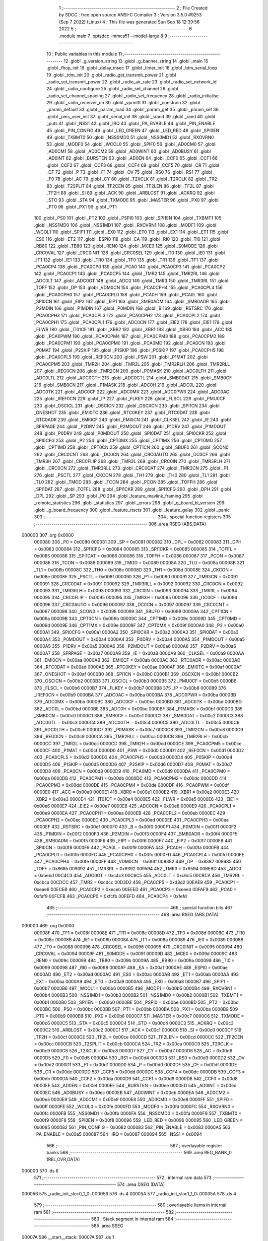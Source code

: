                                       1 ;--------------------------------------------------------
                                      2 ; File Created by SDCC : free open source ANSI-C Compiler
                                      3 ; Version 3.5.0 #9253 (Sep  7 2022) (Linux)
                                      4 ; This file was generated Sun Sep 18 12:39:56 2022
                                      5 ;--------------------------------------------------------
                                      6 	.module main
                                      7 	.optsdcc -mmcs51 --model-large
                                      8 	
                                      9 ;--------------------------------------------------------
                                     10 ; Public variables in this module
                                     11 ;--------------------------------------------------------
                                     12 	.globl _g_version_string
                                     13 	.globl _g_banner_string
                                     14 	.globl _main
                                     15 	.globl _fhop_init
                                     16 	.globl _delay_msec
                                     17 	.globl _timer_init
                                     18 	.globl _tdm_serial_loop
                                     19 	.globl _tdm_init
                                     20 	.globl _radio_get_transmit_power
                                     21 	.globl _radio_set_transmit_power
                                     22 	.globl _radio_air_rate
                                     23 	.globl _radio_set_network_id
                                     24 	.globl _radio_configure
                                     25 	.globl _radio_set_channel
                                     26 	.globl _radio_set_channel_spacing
                                     27 	.globl _radio_set_frequency
                                     28 	.globl _radio_initialise
                                     29 	.globl _radio_receiver_on
                                     30 	.globl _vprintfl
                                     31 	.globl _constrain
                                     32 	.globl _param_default
                                     33 	.globl _param_load
                                     34 	.globl _param_get
                                     35 	.globl _param_set
                                     36 	.globl _pins_user_init
                                     37 	.globl _serial_init
                                     38 	.globl _srand
                                     39 	.globl _rand
                                     40 	.globl _puts
                                     41 	.globl _NSS1
                                     42 	.globl _IRQ
                                     43 	.globl _PA_ENABLE
                                     44 	.globl _PIN_ENABLE
                                     45 	.globl _PIN_CONFIG
                                     46 	.globl _LED_GREEN
                                     47 	.globl _LED_RED
                                     48 	.globl _SPI0EN
                                     49 	.globl _TXBMT0
                                     50 	.globl _NSS0MD0
                                     51 	.globl _NSS0MD1
                                     52 	.globl _RXOVRN0
                                     53 	.globl _MODF0
                                     54 	.globl _WCOL0
                                     55 	.globl _SPIF0
                                     56 	.globl _AD0CM0
                                     57 	.globl _AD0CM1
                                     58 	.globl _AD0CM2
                                     59 	.globl _AD0WINT
                                     60 	.globl _AD0BUSY
                                     61 	.globl _AD0INT
                                     62 	.globl _BURSTEN
                                     63 	.globl _AD0EN
                                     64 	.globl _CCF0
                                     65 	.globl _CCF1
                                     66 	.globl _CCF2
                                     67 	.globl _CCF3
                                     68 	.globl _CCF4
                                     69 	.globl _CCF5
                                     70 	.globl _CR
                                     71 	.globl _CF
                                     72 	.globl _P
                                     73 	.globl _F1
                                     74 	.globl _OV
                                     75 	.globl _RS0
                                     76 	.globl _RS1
                                     77 	.globl _F0
                                     78 	.globl _AC
                                     79 	.globl _CY
                                     80 	.globl _T2XCLK
                                     81 	.globl _T2RCLK
                                     82 	.globl _TR2
                                     83 	.globl _T2SPLIT
                                     84 	.globl _TF2CEN
                                     85 	.globl _TF2LEN
                                     86 	.globl _TF2L
                                     87 	.globl _TF2H
                                     88 	.globl _SI
                                     89 	.globl _ACK
                                     90 	.globl _ARBLOST
                                     91 	.globl _ACKRQ
                                     92 	.globl _STO
                                     93 	.globl _STA
                                     94 	.globl _TXMODE
                                     95 	.globl _MASTER
                                     96 	.globl _PX0
                                     97 	.globl _PT0
                                     98 	.globl _PX1
                                     99 	.globl _PT1
                                    100 	.globl _PS0
                                    101 	.globl _PT2
                                    102 	.globl _PSPI0
                                    103 	.globl _SPI1EN
                                    104 	.globl _TXBMT1
                                    105 	.globl _NSS1MD0
                                    106 	.globl _NSS1MD1
                                    107 	.globl _RXOVRN1
                                    108 	.globl _MODF1
                                    109 	.globl _WCOL1
                                    110 	.globl _SPIF1
                                    111 	.globl _EX0
                                    112 	.globl _ET0
                                    113 	.globl _EX1
                                    114 	.globl _ET1
                                    115 	.globl _ES0
                                    116 	.globl _ET2
                                    117 	.globl _ESPI0
                                    118 	.globl _EA
                                    119 	.globl _RI0
                                    120 	.globl _TI0
                                    121 	.globl _RB80
                                    122 	.globl _TB80
                                    123 	.globl _REN0
                                    124 	.globl _MCE0
                                    125 	.globl _S0MODE
                                    126 	.globl _CRC0VAL
                                    127 	.globl _CRC0INIT
                                    128 	.globl _CRC0SEL
                                    129 	.globl _IT0
                                    130 	.globl _IE0
                                    131 	.globl _IT1
                                    132 	.globl _IE1
                                    133 	.globl _TR0
                                    134 	.globl _TF0
                                    135 	.globl _TR1
                                    136 	.globl _TF1
                                    137 	.globl _PCA0CP4
                                    138 	.globl _PCA0CP0
                                    139 	.globl _PCA0
                                    140 	.globl _PCA0CP3
                                    141 	.globl _PCA0CP2
                                    142 	.globl _PCA0CP1
                                    143 	.globl _PCA0CP5
                                    144 	.globl _TMR2
                                    145 	.globl _TMR2RL
                                    146 	.globl _ADC0LT
                                    147 	.globl _ADC0GT
                                    148 	.globl _ADC0
                                    149 	.globl _TMR3
                                    150 	.globl _TMR3RL
                                    151 	.globl _TOFF
                                    152 	.globl _DP
                                    153 	.globl _VDM0CN
                                    154 	.globl _PCA0CPH4
                                    155 	.globl _PCA0CPL4
                                    156 	.globl _PCA0CPH0
                                    157 	.globl _PCA0CPL0
                                    158 	.globl _PCA0H
                                    159 	.globl _PCA0L
                                    160 	.globl _SPI0CN
                                    161 	.globl _EIP2
                                    162 	.globl _EIP1
                                    163 	.globl _SMB0ADM
                                    164 	.globl _SMB0ADR
                                    165 	.globl _P2MDIN
                                    166 	.globl _P1MDIN
                                    167 	.globl _P0MDIN
                                    168 	.globl _B
                                    169 	.globl _RSTSRC
                                    170 	.globl _PCA0CPH3
                                    171 	.globl _PCA0CPL3
                                    172 	.globl _PCA0CPH2
                                    173 	.globl _PCA0CPL2
                                    174 	.globl _PCA0CPH1
                                    175 	.globl _PCA0CPL1
                                    176 	.globl _ADC0CN
                                    177 	.globl _EIE2
                                    178 	.globl _EIE1
                                    179 	.globl _FLWR
                                    180 	.globl _IT01CF
                                    181 	.globl _XBR2
                                    182 	.globl _XBR1
                                    183 	.globl _XBR0
                                    184 	.globl _ACC
                                    185 	.globl _PCA0PWM
                                    186 	.globl _PCA0CPM4
                                    187 	.globl _PCA0CPM3
                                    188 	.globl _PCA0CPM2
                                    189 	.globl _PCA0CPM1
                                    190 	.globl _PCA0CPM0
                                    191 	.globl _PCA0MD
                                    192 	.globl _PCA0CN
                                    193 	.globl _P0MAT
                                    194 	.globl _P2SKIP
                                    195 	.globl _P1SKIP
                                    196 	.globl _P0SKIP
                                    197 	.globl _PCA0CPH5
                                    198 	.globl _PCA0CPL5
                                    199 	.globl _REF0CN
                                    200 	.globl _PSW
                                    201 	.globl _P1MAT
                                    202 	.globl _PCA0CPM5
                                    203 	.globl _TMR2H
                                    204 	.globl _TMR2L
                                    205 	.globl _TMR2RLH
                                    206 	.globl _TMR2RLL
                                    207 	.globl _REG0CN
                                    208 	.globl _TMR2CN
                                    209 	.globl _P0MASK
                                    210 	.globl _ADC0LTH
                                    211 	.globl _ADC0LTL
                                    212 	.globl _ADC0GTH
                                    213 	.globl _ADC0GTL
                                    214 	.globl _SMB0DAT
                                    215 	.globl _SMB0CF
                                    216 	.globl _SMB0CN
                                    217 	.globl _P1MASK
                                    218 	.globl _ADC0H
                                    219 	.globl _ADC0L
                                    220 	.globl _ADC0TK
                                    221 	.globl _ADC0CF
                                    222 	.globl _ADC0MX
                                    223 	.globl _ADC0PWR
                                    224 	.globl _ADC0AC
                                    225 	.globl _IREF0CN
                                    226 	.globl _IP
                                    227 	.globl _FLKEY
                                    228 	.globl _FLSCL
                                    229 	.globl _PMU0CF
                                    230 	.globl _OSCICL
                                    231 	.globl _OSCICN
                                    232 	.globl _OSCXCN
                                    233 	.globl _SPI1CN
                                    234 	.globl _ONESHOT
                                    235 	.globl _EMI0TC
                                    236 	.globl _RTC0KEY
                                    237 	.globl _RTC0DAT
                                    238 	.globl _RTC0ADR
                                    239 	.globl _EMI0CF
                                    240 	.globl _EMI0CN
                                    241 	.globl _CLKSEL
                                    242 	.globl _IE
                                    243 	.globl _SFRPAGE
                                    244 	.globl _P2DRV
                                    245 	.globl _P2MDOUT
                                    246 	.globl _P1DRV
                                    247 	.globl _P1MDOUT
                                    248 	.globl _P0DRV
                                    249 	.globl _P0MDOUT
                                    250 	.globl _SPI0DAT
                                    251 	.globl _SPI0CKR
                                    252 	.globl _SPI0CFG
                                    253 	.globl _P2
                                    254 	.globl _CPT0MX
                                    255 	.globl _CPT1MX
                                    256 	.globl _CPT0MD
                                    257 	.globl _CPT1MD
                                    258 	.globl _CPT0CN
                                    259 	.globl _CPT1CN
                                    260 	.globl _SBUF0
                                    261 	.globl _SCON0
                                    262 	.globl _CRC0CNT
                                    263 	.globl _DC0CN
                                    264 	.globl _CRC0AUTO
                                    265 	.globl _DC0CF
                                    266 	.globl _TMR3H
                                    267 	.globl _CRC0FLIP
                                    268 	.globl _TMR3L
                                    269 	.globl _CRC0IN
                                    270 	.globl _TMR3RLH
                                    271 	.globl _CRC0CN
                                    272 	.globl _TMR3RLL
                                    273 	.globl _CRC0DAT
                                    274 	.globl _TMR3CN
                                    275 	.globl _P1
                                    276 	.globl _PSCTL
                                    277 	.globl _CKCON
                                    278 	.globl _TH1
                                    279 	.globl _TH0
                                    280 	.globl _TL1
                                    281 	.globl _TL0
                                    282 	.globl _TMOD
                                    283 	.globl _TCON
                                    284 	.globl _PCON
                                    285 	.globl _TOFFH
                                    286 	.globl _SPI1DAT
                                    287 	.globl _TOFFL
                                    288 	.globl _SPI1CKR
                                    289 	.globl _SPI1CFG
                                    290 	.globl _DPH
                                    291 	.globl _DPL
                                    292 	.globl _SP
                                    293 	.globl _P0
                                    294 	.globl _feature_mavlink_framing
                                    295 	.globl _remote_statistics
                                    296 	.globl _statistics
                                    297 	.globl _errors
                                    298 	.globl _g_board_bl_version
                                    299 	.globl _g_board_frequency
                                    300 	.globl _feature_rtscts
                                    301 	.globl _feature_golay
                                    302 	.globl _panic
                                    303 ;--------------------------------------------------------
                                    304 ; special function registers
                                    305 ;--------------------------------------------------------
                                    306 	.area RSEG    (ABS,DATA)
      000000                        307 	.org 0x0000
                           000080   308 _P0	=	0x0080
                           000081   309 _SP	=	0x0081
                           000082   310 _DPL	=	0x0082
                           000083   311 _DPH	=	0x0083
                           000084   312 _SPI1CFG	=	0x0084
                           000085   313 _SPI1CKR	=	0x0085
                           000085   314 _TOFFL	=	0x0085
                           000086   315 _SPI1DAT	=	0x0086
                           000086   316 _TOFFH	=	0x0086
                           000087   317 _PCON	=	0x0087
                           000088   318 _TCON	=	0x0088
                           000089   319 _TMOD	=	0x0089
                           00008A   320 _TL0	=	0x008a
                           00008B   321 _TL1	=	0x008b
                           00008C   322 _TH0	=	0x008c
                           00008D   323 _TH1	=	0x008d
                           00008E   324 _CKCON	=	0x008e
                           00008F   325 _PSCTL	=	0x008f
                           000090   326 _P1	=	0x0090
                           000091   327 _TMR3CN	=	0x0091
                           000091   328 _CRC0DAT	=	0x0091
                           000092   329 _TMR3RLL	=	0x0092
                           000092   330 _CRC0CN	=	0x0092
                           000093   331 _TMR3RLH	=	0x0093
                           000093   332 _CRC0IN	=	0x0093
                           000094   333 _TMR3L	=	0x0094
                           000095   334 _CRC0FLIP	=	0x0095
                           000095   335 _TMR3H	=	0x0095
                           000096   336 _DC0CF	=	0x0096
                           000096   337 _CRC0AUTO	=	0x0096
                           000097   338 _DC0CN	=	0x0097
                           000097   339 _CRC0CNT	=	0x0097
                           000098   340 _SCON0	=	0x0098
                           000099   341 _SBUF0	=	0x0099
                           00009A   342 _CPT1CN	=	0x009a
                           00009B   343 _CPT0CN	=	0x009b
                           00009C   344 _CPT1MD	=	0x009c
                           00009D   345 _CPT0MD	=	0x009d
                           00009E   346 _CPT1MX	=	0x009e
                           00009F   347 _CPT0MX	=	0x009f
                           0000A0   348 _P2	=	0x00a0
                           0000A1   349 _SPI0CFG	=	0x00a1
                           0000A2   350 _SPI0CKR	=	0x00a2
                           0000A3   351 _SPI0DAT	=	0x00a3
                           0000A4   352 _P0MDOUT	=	0x00a4
                           0000A4   353 _P0DRV	=	0x00a4
                           0000A5   354 _P1MDOUT	=	0x00a5
                           0000A5   355 _P1DRV	=	0x00a5
                           0000A6   356 _P2MDOUT	=	0x00a6
                           0000A6   357 _P2DRV	=	0x00a6
                           0000A7   358 _SFRPAGE	=	0x00a7
                           0000A8   359 _IE	=	0x00a8
                           0000A9   360 _CLKSEL	=	0x00a9
                           0000AA   361 _EMI0CN	=	0x00aa
                           0000AB   362 _EMI0CF	=	0x00ab
                           0000AC   363 _RTC0ADR	=	0x00ac
                           0000AD   364 _RTC0DAT	=	0x00ad
                           0000AE   365 _RTC0KEY	=	0x00ae
                           0000AF   366 _EMI0TC	=	0x00af
                           0000AF   367 _ONESHOT	=	0x00af
                           0000B0   368 _SPI1CN	=	0x00b0
                           0000B1   369 _OSCXCN	=	0x00b1
                           0000B2   370 _OSCICN	=	0x00b2
                           0000B3   371 _OSCICL	=	0x00b3
                           0000B5   372 _PMU0CF	=	0x00b5
                           0000B6   373 _FLSCL	=	0x00b6
                           0000B7   374 _FLKEY	=	0x00b7
                           0000B8   375 _IP	=	0x00b8
                           0000B9   376 _IREF0CN	=	0x00b9
                           0000BA   377 _ADC0AC	=	0x00ba
                           0000BA   378 _ADC0PWR	=	0x00ba
                           0000BB   379 _ADC0MX	=	0x00bb
                           0000BC   380 _ADC0CF	=	0x00bc
                           0000BD   381 _ADC0TK	=	0x00bd
                           0000BD   382 _ADC0L	=	0x00bd
                           0000BE   383 _ADC0H	=	0x00be
                           0000BF   384 _P1MASK	=	0x00bf
                           0000C0   385 _SMB0CN	=	0x00c0
                           0000C1   386 _SMB0CF	=	0x00c1
                           0000C2   387 _SMB0DAT	=	0x00c2
                           0000C3   388 _ADC0GTL	=	0x00c3
                           0000C4   389 _ADC0GTH	=	0x00c4
                           0000C5   390 _ADC0LTL	=	0x00c5
                           0000C6   391 _ADC0LTH	=	0x00c6
                           0000C7   392 _P0MASK	=	0x00c7
                           0000C8   393 _TMR2CN	=	0x00c8
                           0000C9   394 _REG0CN	=	0x00c9
                           0000CA   395 _TMR2RLL	=	0x00ca
                           0000CB   396 _TMR2RLH	=	0x00cb
                           0000CC   397 _TMR2L	=	0x00cc
                           0000CD   398 _TMR2H	=	0x00cd
                           0000CE   399 _PCA0CPM5	=	0x00ce
                           0000CF   400 _P1MAT	=	0x00cf
                           0000D0   401 _PSW	=	0x00d0
                           0000D1   402 _REF0CN	=	0x00d1
                           0000D2   403 _PCA0CPL5	=	0x00d2
                           0000D3   404 _PCA0CPH5	=	0x00d3
                           0000D4   405 _P0SKIP	=	0x00d4
                           0000D5   406 _P1SKIP	=	0x00d5
                           0000D6   407 _P2SKIP	=	0x00d6
                           0000D7   408 _P0MAT	=	0x00d7
                           0000D8   409 _PCA0CN	=	0x00d8
                           0000D9   410 _PCA0MD	=	0x00d9
                           0000DA   411 _PCA0CPM0	=	0x00da
                           0000DB   412 _PCA0CPM1	=	0x00db
                           0000DC   413 _PCA0CPM2	=	0x00dc
                           0000DD   414 _PCA0CPM3	=	0x00dd
                           0000DE   415 _PCA0CPM4	=	0x00de
                           0000DF   416 _PCA0PWM	=	0x00df
                           0000E0   417 _ACC	=	0x00e0
                           0000E1   418 _XBR0	=	0x00e1
                           0000E2   419 _XBR1	=	0x00e2
                           0000E3   420 _XBR2	=	0x00e3
                           0000E4   421 _IT01CF	=	0x00e4
                           0000E5   422 _FLWR	=	0x00e5
                           0000E6   423 _EIE1	=	0x00e6
                           0000E7   424 _EIE2	=	0x00e7
                           0000E8   425 _ADC0CN	=	0x00e8
                           0000E9   426 _PCA0CPL1	=	0x00e9
                           0000EA   427 _PCA0CPH1	=	0x00ea
                           0000EB   428 _PCA0CPL2	=	0x00eb
                           0000EC   429 _PCA0CPH2	=	0x00ec
                           0000ED   430 _PCA0CPL3	=	0x00ed
                           0000EE   431 _PCA0CPH3	=	0x00ee
                           0000EF   432 _RSTSRC	=	0x00ef
                           0000F0   433 _B	=	0x00f0
                           0000F1   434 _P0MDIN	=	0x00f1
                           0000F2   435 _P1MDIN	=	0x00f2
                           0000F3   436 _P2MDIN	=	0x00f3
                           0000F4   437 _SMB0ADR	=	0x00f4
                           0000F5   438 _SMB0ADM	=	0x00f5
                           0000F6   439 _EIP1	=	0x00f6
                           0000F7   440 _EIP2	=	0x00f7
                           0000F8   441 _SPI0CN	=	0x00f8
                           0000F9   442 _PCA0L	=	0x00f9
                           0000FA   443 _PCA0H	=	0x00fa
                           0000FB   444 _PCA0CPL0	=	0x00fb
                           0000FC   445 _PCA0CPH0	=	0x00fc
                           0000FD   446 _PCA0CPL4	=	0x00fd
                           0000FE   447 _PCA0CPH4	=	0x00fe
                           0000FF   448 _VDM0CN	=	0x00ff
                           008382   449 _DP	=	0x8382
                           008685   450 _TOFF	=	0x8685
                           009392   451 _TMR3RL	=	0x9392
                           009594   452 _TMR3	=	0x9594
                           00BEBD   453 _ADC0	=	0xbebd
                           00C4C3   454 _ADC0GT	=	0xc4c3
                           00C6C5   455 _ADC0LT	=	0xc6c5
                           00CBCA   456 _TMR2RL	=	0xcbca
                           00CDCC   457 _TMR2	=	0xcdcc
                           00D3D2   458 _PCA0CP5	=	0xd3d2
                           00EAE9   459 _PCA0CP1	=	0xeae9
                           00ECEB   460 _PCA0CP2	=	0xeceb
                           00EEED   461 _PCA0CP3	=	0xeeed
                           00FAF9   462 _PCA0	=	0xfaf9
                           00FCFB   463 _PCA0CP0	=	0xfcfb
                           00FEFD   464 _PCA0CP4	=	0xfefd
                                    465 ;--------------------------------------------------------
                                    466 ; special function bits
                                    467 ;--------------------------------------------------------
                                    468 	.area RSEG    (ABS,DATA)
      000000                        469 	.org 0x0000
                           00008F   470 _TF1	=	0x008f
                           00008E   471 _TR1	=	0x008e
                           00008D   472 _TF0	=	0x008d
                           00008C   473 _TR0	=	0x008c
                           00008B   474 _IE1	=	0x008b
                           00008A   475 _IT1	=	0x008a
                           000089   476 _IE0	=	0x0089
                           000088   477 _IT0	=	0x0088
                           000096   478 _CRC0SEL	=	0x0096
                           000095   479 _CRC0INIT	=	0x0095
                           000094   480 _CRC0VAL	=	0x0094
                           00009F   481 _S0MODE	=	0x009f
                           00009D   482 _MCE0	=	0x009d
                           00009C   483 _REN0	=	0x009c
                           00009B   484 _TB80	=	0x009b
                           00009A   485 _RB80	=	0x009a
                           000099   486 _TI0	=	0x0099
                           000098   487 _RI0	=	0x0098
                           0000AF   488 _EA	=	0x00af
                           0000AE   489 _ESPI0	=	0x00ae
                           0000AD   490 _ET2	=	0x00ad
                           0000AC   491 _ES0	=	0x00ac
                           0000AB   492 _ET1	=	0x00ab
                           0000AA   493 _EX1	=	0x00aa
                           0000A9   494 _ET0	=	0x00a9
                           0000A8   495 _EX0	=	0x00a8
                           0000B7   496 _SPIF1	=	0x00b7
                           0000B6   497 _WCOL1	=	0x00b6
                           0000B5   498 _MODF1	=	0x00b5
                           0000B4   499 _RXOVRN1	=	0x00b4
                           0000B3   500 _NSS1MD1	=	0x00b3
                           0000B2   501 _NSS1MD0	=	0x00b2
                           0000B1   502 _TXBMT1	=	0x00b1
                           0000B0   503 _SPI1EN	=	0x00b0
                           0000BE   504 _PSPI0	=	0x00be
                           0000BD   505 _PT2	=	0x00bd
                           0000BC   506 _PS0	=	0x00bc
                           0000BB   507 _PT1	=	0x00bb
                           0000BA   508 _PX1	=	0x00ba
                           0000B9   509 _PT0	=	0x00b9
                           0000B8   510 _PX0	=	0x00b8
                           0000C7   511 _MASTER	=	0x00c7
                           0000C6   512 _TXMODE	=	0x00c6
                           0000C5   513 _STA	=	0x00c5
                           0000C4   514 _STO	=	0x00c4
                           0000C3   515 _ACKRQ	=	0x00c3
                           0000C2   516 _ARBLOST	=	0x00c2
                           0000C1   517 _ACK	=	0x00c1
                           0000C0   518 _SI	=	0x00c0
                           0000CF   519 _TF2H	=	0x00cf
                           0000CE   520 _TF2L	=	0x00ce
                           0000CD   521 _TF2LEN	=	0x00cd
                           0000CC   522 _TF2CEN	=	0x00cc
                           0000CB   523 _T2SPLIT	=	0x00cb
                           0000CA   524 _TR2	=	0x00ca
                           0000C9   525 _T2RCLK	=	0x00c9
                           0000C8   526 _T2XCLK	=	0x00c8
                           0000D7   527 _CY	=	0x00d7
                           0000D6   528 _AC	=	0x00d6
                           0000D5   529 _F0	=	0x00d5
                           0000D4   530 _RS1	=	0x00d4
                           0000D3   531 _RS0	=	0x00d3
                           0000D2   532 _OV	=	0x00d2
                           0000D1   533 _F1	=	0x00d1
                           0000D0   534 _P	=	0x00d0
                           0000DF   535 _CF	=	0x00df
                           0000DE   536 _CR	=	0x00de
                           0000DD   537 _CCF5	=	0x00dd
                           0000DC   538 _CCF4	=	0x00dc
                           0000DB   539 _CCF3	=	0x00db
                           0000DA   540 _CCF2	=	0x00da
                           0000D9   541 _CCF1	=	0x00d9
                           0000D8   542 _CCF0	=	0x00d8
                           0000EF   543 _AD0EN	=	0x00ef
                           0000EE   544 _BURSTEN	=	0x00ee
                           0000ED   545 _AD0INT	=	0x00ed
                           0000EC   546 _AD0BUSY	=	0x00ec
                           0000EB   547 _AD0WINT	=	0x00eb
                           0000EA   548 _AD0CM2	=	0x00ea
                           0000E9   549 _AD0CM1	=	0x00e9
                           0000E8   550 _AD0CM0	=	0x00e8
                           0000FF   551 _SPIF0	=	0x00ff
                           0000FE   552 _WCOL0	=	0x00fe
                           0000FD   553 _MODF0	=	0x00fd
                           0000FC   554 _RXOVRN0	=	0x00fc
                           0000FB   555 _NSS0MD1	=	0x00fb
                           0000FA   556 _NSS0MD0	=	0x00fa
                           0000F9   557 _TXBMT0	=	0x00f9
                           0000F8   558 _SPI0EN	=	0x00f8
                           000096   559 _LED_RED	=	0x0096
                           000095   560 _LED_GREEN	=	0x0095
                           000082   561 _PIN_CONFIG	=	0x0082
                           000083   562 _PIN_ENABLE	=	0x0083
                           0000A5   563 _PA_ENABLE	=	0x00a5
                           000087   564 _IRQ	=	0x0087
                           000094   565 _NSS1	=	0x0094
                                    566 ;--------------------------------------------------------
                                    567 ; overlayable register banks
                                    568 ;--------------------------------------------------------
                                    569 	.area REG_BANK_0	(REL,OVR,DATA)
      000000                        570 	.ds 8
                                    571 ;--------------------------------------------------------
                                    572 ; internal ram data
                                    573 ;--------------------------------------------------------
                                    574 	.area DSEG    (DATA)
      000056                        575 _radio_init_sloc0_1_0:
      000056                        576 	.ds 4
      00005A                        577 _radio_init_sloc1_1_0:
      00005A                        578 	.ds 4
                                    579 ;--------------------------------------------------------
                                    580 ; overlayable items in internal ram 
                                    581 ;--------------------------------------------------------
                                    582 ;--------------------------------------------------------
                                    583 ; Stack segment in internal ram 
                                    584 ;--------------------------------------------------------
                                    585 	.area	SSEG
      00007A                        586 __start__stack:
      00007A                        587 	.ds	1
                                    588 
                                    589 ;--------------------------------------------------------
                                    590 ; indirectly addressable internal ram data
                                    591 ;--------------------------------------------------------
                                    592 	.area ISEG    (DATA)
                                    593 ;--------------------------------------------------------
                                    594 ; absolute internal ram data
                                    595 ;--------------------------------------------------------
                                    596 	.area IABS    (ABS,DATA)
                                    597 	.area IABS    (ABS,DATA)
                                    598 ;--------------------------------------------------------
                                    599 ; bit data
                                    600 ;--------------------------------------------------------
                                    601 	.area BSEG    (BIT)
      000024                        602 _feature_golay::
      000024                        603 	.ds 1
      000025                        604 _feature_rtscts::
      000025                        605 	.ds 1
                                    606 ;--------------------------------------------------------
                                    607 ; paged external ram data
                                    608 ;--------------------------------------------------------
                                    609 	.area PSEG    (PAG,XDATA)
      00008A                        610 _g_board_frequency::
      00008A                        611 	.ds 1
      00008B                        612 _g_board_bl_version::
      00008B                        613 	.ds 1
      00008C                        614 _errors::
      00008C                        615 	.ds 12
      000098                        616 _statistics::
      000098                        617 	.ds 4
      00009C                        618 _remote_statistics::
      00009C                        619 	.ds 4
                                    620 ;--------------------------------------------------------
                                    621 ; external ram data
                                    622 ;--------------------------------------------------------
                                    623 	.area XSEG    (XDATA)
      000580                        624 _feature_mavlink_framing::
      000580                        625 	.ds 1
      000581                        626 _radio_init_freq_min_1_169:
      000581                        627 	.ds 4
      000585                        628 _radio_init_freq_max_1_169:
      000585                        629 	.ds 4
      000589                        630 _radio_init_channel_spacing_1_169:
      000589                        631 	.ds 4
      00058D                        632 _radio_init_txpower_1_169:
      00058D                        633 	.ds 1
                                    634 ;--------------------------------------------------------
                                    635 ; absolute external ram data
                                    636 ;--------------------------------------------------------
                                    637 	.area XABS    (ABS,XDATA)
                                    638 ;--------------------------------------------------------
                                    639 ; external initialized ram data
                                    640 ;--------------------------------------------------------
                                    641 	.area XISEG   (XDATA)
                                    642 	.area HOME    (CODE)
                                    643 	.area GSINIT0 (CODE)
                                    644 	.area GSINIT1 (CODE)
                                    645 	.area GSINIT2 (CODE)
                                    646 	.area GSINIT3 (CODE)
                                    647 	.area GSINIT4 (CODE)
                                    648 	.area GSINIT5 (CODE)
                                    649 	.area GSINIT  (CODE)
                                    650 	.area GSFINAL (CODE)
                                    651 	.area CSEG    (CODE)
                                    652 ;--------------------------------------------------------
                                    653 ; interrupt vector 
                                    654 ;--------------------------------------------------------
                                    655 	.area HOME    (CODE)
      000400                        656 __interrupt_vect:
      000400 02 04 79         [24]  657 	ljmp	__sdcc_gsinit_startup
      000403 02 3A ED         [24]  658 	ljmp	_Receiver_ISR
      000406                        659 	.ds	5
      00040B 32               [24]  660 	reti
      00040C                        661 	.ds	7
      000413 32               [24]  662 	reti
      000414                        663 	.ds	7
      00041B 32               [24]  664 	reti
      00041C                        665 	.ds	7
      000423 02 56 8A         [24]  666 	ljmp	_serial_interrupt
      000426                        667 	.ds	5
      00042B 02 5F 42         [24]  668 	ljmp	_T2_ISR
      00042E                        669 	.ds	5
      000433 32               [24]  670 	reti
      000434                        671 	.ds	7
      00043B 32               [24]  672 	reti
      00043C                        673 	.ds	7
      000443 32               [24]  674 	reti
      000444                        675 	.ds	7
      00044B 32               [24]  676 	reti
      00044C                        677 	.ds	7
      000453 32               [24]  678 	reti
      000454                        679 	.ds	7
      00045B 32               [24]  680 	reti
      00045C                        681 	.ds	7
      000463 32               [24]  682 	reti
      000464                        683 	.ds	7
      00046B 32               [24]  684 	reti
      00046C                        685 	.ds	7
      000473 02 5E B8         [24]  686 	ljmp	_T3_ISR
                                    687 ;--------------------------------------------------------
                                    688 ; global & static initialisations
                                    689 ;--------------------------------------------------------
                                    690 	.area HOME    (CODE)
                                    691 	.area GSINIT  (CODE)
                                    692 	.area GSFINAL (CODE)
                                    693 	.area GSINIT  (CODE)
                                    694 	.globl __sdcc_gsinit_startup
                                    695 	.globl __sdcc_program_startup
                                    696 	.globl __start__stack
                                    697 	.globl __mcs51_genXINIT
                                    698 	.globl __mcs51_genXRAMCLEAR
                                    699 	.globl __mcs51_genRAMCLEAR
                                    700 	.area GSFINAL (CODE)
      0004EA 02 04 76         [24]  701 	ljmp	__sdcc_program_startup
                                    702 ;--------------------------------------------------------
                                    703 ; Home
                                    704 ;--------------------------------------------------------
                                    705 	.area HOME    (CODE)
                                    706 	.area HOME    (CODE)
      000476                        707 __sdcc_program_startup:
      000476 02 44 4A         [24]  708 	ljmp	_main
                                    709 ;	return from main will return to caller
                                    710 ;--------------------------------------------------------
                                    711 ; code
                                    712 ;--------------------------------------------------------
                                    713 	.area CSEG    (CODE)
                                    714 ;------------------------------------------------------------
                                    715 ;Allocation info for local variables in function 'main'
                                    716 ;------------------------------------------------------------
                                    717 ;	radio/main.c:104: main(void)
                                    718 ;	-----------------------------------------
                                    719 ;	 function main
                                    720 ;	-----------------------------------------
      00444A                        721 _main:
                           000007   722 	ar7 = 0x07
                           000006   723 	ar6 = 0x06
                           000005   724 	ar5 = 0x05
                           000004   725 	ar4 = 0x04
                           000003   726 	ar3 = 0x03
                           000002   727 	ar2 = 0x02
                           000001   728 	ar1 = 0x01
                           000000   729 	ar0 = 0x00
                                    730 ;	radio/main.c:113: g_board_frequency = BOARD_FREQUENCY_REG;
      00444A AF C4            [24]  731 	mov	r7,_ADC0GTH
      00444C 78 8A            [12]  732 	mov	r0,#_g_board_frequency
      00444E EF               [12]  733 	mov	a,r7
      00444F F2               [24]  734 	movx	@r0,a
                                    735 ;	radio/main.c:114: g_board_bl_version = BOARD_BL_VERSION_REG;
      004450 AF C3            [24]  736 	mov	r7,_ADC0GTL
      004452 78 8B            [12]  737 	mov	r0,#_g_board_bl_version
      004454 EF               [12]  738 	mov	a,r7
      004455 F2               [24]  739 	movx	@r0,a
                                    740 ;	radio/main.c:118: if (!param_load())
      004456 12 40 45         [24]  741 	lcall	_param_load
      004459 40 03            [24]  742 	jc	00102$
                                    743 ;	radio/main.c:119: param_default();
      00445B 12 41 85         [24]  744 	lcall	_param_default
      00445E                        745 00102$:
                                    746 ;	radio/main.c:122: feature_mavlink_framing = param_get(PARAM_MAVLINK);
      00445E 75 82 06         [24]  747 	mov	dpl,#0x06
      004461 12 3E B2         [24]  748 	lcall	_param_get
      004464 AC 82            [24]  749 	mov	r4,dpl
      004466 90 05 80         [24]  750 	mov	dptr,#_feature_mavlink_framing
      004469 EC               [12]  751 	mov	a,r4
      00446A F0               [24]  752 	movx	@dptr,a
                                    753 ;	radio/main.c:123: feature_golay = param_get(PARAM_ECC)?true:false;
      00446B 75 82 05         [24]  754 	mov	dpl,#0x05
      00446E 12 3E B2         [24]  755 	lcall	_param_get
      004471 AC 82            [24]  756 	mov	r4,dpl
      004473 AD 83            [24]  757 	mov	r5,dph
      004475 AE F0            [24]  758 	mov	r6,b
      004477 FF               [12]  759 	mov	r7,a
      004478 EC               [12]  760 	mov	a,r4
      004479 4D               [12]  761 	orl	a,r5
      00447A 4E               [12]  762 	orl	a,r6
      00447B 4F               [12]  763 	orl	a,r7
      00447C 24 FF            [12]  764 	add	a,#0xff
      00447E 92 24            [24]  765 	mov	_feature_golay,c
                                    766 ;	radio/main.c:124: feature_rtscts = param_get(PARAM_RTSCTS)?true:false;
      004480 75 82 0E         [24]  767 	mov	dpl,#0x0E
      004483 12 3E B2         [24]  768 	lcall	_param_get
      004486 AC 82            [24]  769 	mov	r4,dpl
      004488 AD 83            [24]  770 	mov	r5,dph
      00448A AE F0            [24]  771 	mov	r6,b
      00448C FF               [12]  772 	mov	r7,a
      00448D EC               [12]  773 	mov	a,r4
      00448E 4D               [12]  774 	orl	a,r5
      00448F 4E               [12]  775 	orl	a,r6
      004490 4F               [12]  776 	orl	a,r7
      004491 24 FF            [12]  777 	add	a,#0xff
      004493 92 25            [24]  778 	mov	_feature_rtscts,c
                                    779 ;	radio/main.c:127: hardware_init();
      004495 12 44 F5         [24]  780 	lcall	_hardware_init
                                    781 ;	radio/main.c:130: radio_init();
      004498 12 45 96         [24]  782 	lcall	_radio_init
                                    783 ;	radio/main.c:133: if (!radio_receiver_on()) {
      00449B 12 31 DC         [24]  784 	lcall	_radio_receiver_on
      00449E 40 15            [24]  785 	jc	00104$
                                    786 ;	radio/main.c:134: panic("failed to enable receiver");
      0044A0 74 A8            [12]  787 	mov	a,#___str_0
      0044A2 C0 E0            [24]  788 	push	acc
      0044A4 74 75            [12]  789 	mov	a,#(___str_0 >> 8)
      0044A6 C0 E0            [24]  790 	push	acc
      0044A8 74 80            [12]  791 	mov	a,#0x80
      0044AA C0 E0            [24]  792 	push	acc
      0044AC 12 44 BB         [24]  793 	lcall	_panic
      0044AF 15 81            [12]  794 	dec	sp
      0044B1 15 81            [12]  795 	dec	sp
      0044B3 15 81            [12]  796 	dec	sp
      0044B5                        797 00104$:
                                    798 ;	radio/main.c:139: pins_user_init();
      0044B5 12 51 FA         [24]  799 	lcall	_pins_user_init
                                    800 ;	radio/main.c:149: tdm_serial_loop();
      0044B8 02 1B C6         [24]  801 	ljmp	_tdm_serial_loop
                                    802 ;------------------------------------------------------------
                                    803 ;Allocation info for local variables in function 'panic'
                                    804 ;------------------------------------------------------------
                                    805 ;fmt                       Allocated to stack - sp -4
                                    806 ;ap                        Allocated to registers r7 
                                    807 ;------------------------------------------------------------
                                    808 ;	radio/main.c:153: panic(char *fmt, ...)
                                    809 ;	-----------------------------------------
                                    810 ;	 function panic
                                    811 ;	-----------------------------------------
      0044BB                        812 _panic:
                                    813 ;	radio/main.c:157: puts("\n**PANIC**");
      0044BB 90 75 C2         [24]  814 	mov	dptr,#___str_1
      0044BE 75 F0 80         [24]  815 	mov	b,#0x80
      0044C1 12 6B D7         [24]  816 	lcall	_puts
                                    817 ;	radio/main.c:158: va_start(ap, fmt);
      0044C4 E5 81            [12]  818 	mov	a,sp
      0044C6 24 FC            [12]  819 	add	a,#0xFC
      0044C8 FF               [12]  820 	mov	r7,a
                                    821 ;	radio/main.c:159: vprintf(fmt, ap);
      0044C9 C0 07            [24]  822 	push	ar7
      0044CB E5 81            [12]  823 	mov	a,sp
      0044CD 24 FB            [12]  824 	add	a,#0xfb
      0044CF F8               [12]  825 	mov	r0,a
      0044D0 86 82            [24]  826 	mov	dpl,@r0
      0044D2 08               [12]  827 	inc	r0
      0044D3 86 83            [24]  828 	mov	dph,@r0
      0044D5 08               [12]  829 	inc	r0
      0044D6 86 F0            [24]  830 	mov	b,@r0
      0044D8 12 0F 76         [24]  831 	lcall	_vprintfl
      0044DB 15 81            [12]  832 	dec	sp
                                    833 ;	radio/main.c:160: puts("");
      0044DD 90 75 CD         [24]  834 	mov	dptr,#___str_2
      0044E0 75 F0 80         [24]  835 	mov	b,#0x80
      0044E3 12 6B D7         [24]  836 	lcall	_puts
                                    837 ;	radio/main.c:162: EA = 1;
      0044E6 D2 AF            [12]  838 	setb	_EA
                                    839 ;	radio/main.c:163: ES0 = 1;
      0044E8 D2 AC            [12]  840 	setb	_ES0
                                    841 ;	radio/main.c:165: delay_msec(1000);
      0044EA 90 03 E8         [24]  842 	mov	dptr,#0x03E8
      0044ED 12 5F 39         [24]  843 	lcall	_delay_msec
                                    844 ;	radio/main.c:168: RSTSRC |= (1 << 4);
      0044F0 43 EF 10         [24]  845 	orl	_RSTSRC,#0x10
      0044F3                        846 00103$:
      0044F3 80 FE            [24]  847 	sjmp	00103$
                                    848 ;------------------------------------------------------------
                                    849 ;Allocation info for local variables in function 'hardware_init'
                                    850 ;------------------------------------------------------------
                                    851 ;i                         Allocated with name '_hardware_init_i_1_167'
                                    852 ;------------------------------------------------------------
                                    853 ;	radio/main.c:174: hardware_init(void)
                                    854 ;	-----------------------------------------
                                    855 ;	 function hardware_init
                                    856 ;	-----------------------------------------
      0044F5                        857 _hardware_init:
                                    858 ;	radio/main.c:179: PCA0MD	&= ~0x40;
      0044F5 AF D9            [24]  859 	mov	r7,_PCA0MD
      0044F7 74 BF            [12]  860 	mov	a,#0xBF
      0044F9 5F               [12]  861 	anl	a,r7
      0044FA F5 D9            [12]  862 	mov	_PCA0MD,a
                                    863 ;	radio/main.c:185: OSCICN	 =  0x8F;
      0044FC 75 B2 8F         [24]  864 	mov	_OSCICN,#0x8F
                                    865 ;	radio/main.c:187: FLSCL	 =  0x40;
      0044FF 75 B6 40         [24]  866 	mov	_FLSCL,#0x40
                                    867 ;	radio/main.c:188: CLKSEL	 =  0x00;
      004502 75 A9 00         [24]  868 	mov	_CLKSEL,#0x00
                                    869 ;	radio/main.c:191: VDM0CN	 =  0x80;
      004505 75 FF 80         [24]  870 	mov	_VDM0CN,#0x80
                                    871 ;	radio/main.c:192: for (i = 0; i < 350; i++);	// Wait 100us for initialization
      004508 7E 5E            [12]  872 	mov	r6,#0x5E
      00450A 7F 01            [12]  873 	mov	r7,#0x01
      00450C                        874 00104$:
      00450C 1E               [12]  875 	dec	r6
      00450D BE FF 01         [24]  876 	cjne	r6,#0xFF,00114$
      004510 1F               [12]  877 	dec	r7
      004511                        878 00114$:
      004511 EE               [12]  879 	mov	a,r6
      004512 4F               [12]  880 	orl	a,r7
      004513 70 F7            [24]  881 	jnz	00104$
                                    882 ;	radio/main.c:193: RSTSRC	 =  0x06;		// enable brown out and missing clock reset sources
      004515 75 EF 06         [24]  883 	mov	_RSTSRC,#0x06
                                    884 ;	radio/main.c:200: P0SKIP  =  0xCF;				// P0 UART avail on XBAR
      004518 75 D4 CF         [24]  885 	mov	_P0SKIP,#0xCF
                                    886 ;	radio/main.c:201: P1SKIP  =  0xF8;				// P1 SPI1 avail on XBAR
      00451B 75 D5 F8         [24]  887 	mov	_P1SKIP,#0xF8
                                    888 ;	radio/main.c:202: P2SKIP  =  0xCF;				// P2 CEX0 avail on XBAR P2.4, rest GPIO
      00451E 75 D6 CF         [24]  889 	mov	_P2SKIP,#0xCF
                                    890 ;	radio/main.c:206: P0MDOUT   =  0x10;		// UART Tx push-pull
      004521 75 A4 10         [24]  891 	mov	_P0MDOUT,#0x10
                                    892 ;	radio/main.c:207: SFRPAGE   =  CONFIG_PAGE;
      004524 75 A7 0F         [24]  893 	mov	_SFRPAGE,#0x0F
                                    894 ;	radio/main.c:208: P0DRV     =  0x10;		// UART TX
      004527 75 A4 10         [24]  895 	mov	_P0DRV,#0x10
                                    896 ;	radio/main.c:209: SFRPAGE   =  LEGACY_PAGE;
      00452A 75 A7 00         [24]  897 	mov	_SFRPAGE,#0x00
                                    898 ;	radio/main.c:210: XBR0      =  0x01;		// UART enable
      00452D 75 E1 01         [24]  899 	mov	_XBR0,#0x01
                                    900 ;	radio/main.c:217: XBR1    |= 0x41;	// enable SPI in 3-wire mode + CEX0
      004530 43 E2 41         [24]  901 	orl	_XBR1,#0x41
                                    902 ;	radio/main.c:218: P1MDOUT |= 0xF5;	// SCK1, MOSI1, MISO1 push-pull
      004533 43 A5 F5         [24]  903 	orl	_P1MDOUT,#0xF5
                                    904 ;	radio/main.c:219: P2MDOUT |= 0xFF;	// SCK1, MOSI1, MISO1 push-pull
      004536 E5 A6            [12]  905 	mov	a,_P2MDOUT
      004538 75 A6 FF         [24]  906 	mov	_P2MDOUT,#0xFF
                                    907 ;	radio/main.c:226: SFRPAGE	 = CONFIG_PAGE;
      00453B 75 A7 0F         [24]  908 	mov	_SFRPAGE,#0x0F
                                    909 ;	radio/main.c:227: P1DRV	|= 0xF5;	// SPI signals use high-current mode, LEDs and PAEN High current drive
      00453E 43 A5 F5         [24]  910 	orl	_P1DRV,#0xF5
                                    911 ;	radio/main.c:235: P2DRV	|= 0xFF;
      004541 E5 A6            [12]  912 	mov	a,_P2DRV
      004543 75 A6 FF         [24]  913 	mov	_P2DRV,#0xFF
                                    914 ;	radio/main.c:239: RADIO_PAGE();
      004546 75 A7 00         [24]  915 	mov	_SFRPAGE,#0x00
                                    916 ;	radio/main.c:240: SPI1CFG  = 0x40;  // master mode
      004549 75 84 40         [24]  917 	mov	_SPI1CFG,#0x40
                                    918 ;	radio/main.c:241: SPI1CN   = 0x00;  // 3 wire master mode
      00454C 75 B0 00         [24]  919 	mov	_SPI1CN,#0x00
                                    920 ;	radio/main.c:242: SPI1CKR  = 0x00;  // Initialise SPI prescaler to divide-by-2 (12.25MHz, technically out of spec)
      00454F 75 85 00         [24]  921 	mov	_SPI1CKR,#0x00
                                    922 ;	radio/main.c:243: SPI1CN  |= 0x01;  // enable SPI
      004552 43 B0 01         [24]  923 	orl	_SPI1CN,#0x01
                                    924 ;	radio/main.c:244: NSS1     = 1;     // set NSS high
      004555 D2 94            [12]  925 	setb	_NSS1
                                    926 ;	radio/main.c:247: SFRPAGE	 = LEGACY_PAGE;
      004557 75 A7 00         [24]  927 	mov	_SFRPAGE,#0x00
                                    928 ;	radio/main.c:250: IE0	 = 0;
      00455A C2 89            [12]  929 	clr	_IE0
                                    930 ;	radio/main.c:253: timer_init();
      00455C 12 5F E8         [24]  931 	lcall	_timer_init
                                    932 ;	radio/main.c:256: serial_init(param_get(PARAM_SERIAL_SPEED));
      00455F 75 82 01         [24]  933 	mov	dpl,#0x01
      004562 12 3E B2         [24]  934 	lcall	_param_get
      004565 AC 82            [24]  935 	mov	r4,dpl
      004567 8C 82            [24]  936 	mov	dpl,r4
      004569 12 58 55         [24]  937 	lcall	_serial_init
                                    938 ;	radio/main.c:259: IP = 0;
      00456C 75 B8 00         [24]  939 	mov	_IP,#0x00
                                    940 ;	radio/main.c:262: EA = 1;
      00456F D2 AF            [12]  941 	setb	_EA
                                    942 ;	radio/main.c:265: LED_RADIO = LED_OFF;
      004571 C2 95            [12]  943 	clr	_LED_GREEN
                                    944 ;	radio/main.c:266: LED_BOOTLOADER = LED_OFF;
      004573 C2 96            [12]  945 	clr	_LED_RED
                                    946 ;	radio/main.c:269: AD0EN = 1;	// Enable ADC0
      004575 D2 EF            [12]  947 	setb	_AD0EN
                                    948 ;	radio/main.c:270: ADC0CF = 0xF9;  // Set amp0gn=1 (1:1)
      004577 75 BC F9         [24]  949 	mov	_ADC0CF,#0xF9
                                    950 ;	radio/main.c:271: ADC0AC = 0x00;
      00457A 75 BA 00         [24]  951 	mov	_ADC0AC,#0x00
                                    952 ;	radio/main.c:272: ADC0MX = 0x1B;	// Set ADC0MX to temp sensor
      00457D 75 BB 1B         [24]  953 	mov	_ADC0MX,#0x1B
                                    954 ;	radio/main.c:273: REF0CN = 0x07;	// Define reference and enable temp sensor
      004580 75 D1 07         [24]  955 	mov	_REF0CN,#0x07
                                    956 ;	radio/main.c:277: PCA0MD = 0x88;
      004583 75 D9 88         [24]  957 	mov	_PCA0MD,#0x88
                                    958 ;	radio/main.c:278: PCA0PWM = 0x00;
      004586 75 DF 00         [24]  959 	mov	_PCA0PWM,#0x00
                                    960 ;	radio/main.c:279: PCA0CPM0 = 0x42;
      004589 75 DA 42         [24]  961 	mov	_PCA0CPM0,#0x42
                                    962 ;	radio/main.c:280: PCA0CPH0 = 0x80;
      00458C 75 FC 80         [24]  963 	mov	_PCA0CPH0,#0x80
                                    964 ;	radio/main.c:281: PCA0CN = 0x40;
      00458F 75 D8 40         [24]  965 	mov	_PCA0CN,#0x40
                                    966 ;	radio/main.c:283: XBR2	 =  0x40;		// Crossbar (GPIO) enable
      004592 75 E3 40         [24]  967 	mov	_XBR2,#0x40
      004595 22               [24]  968 	ret
                                    969 ;------------------------------------------------------------
                                    970 ;Allocation info for local variables in function 'radio_init'
                                    971 ;------------------------------------------------------------
                                    972 ;sloc0                     Allocated with name '_radio_init_sloc0_1_0'
                                    973 ;sloc1                     Allocated with name '_radio_init_sloc1_1_0'
                                    974 ;freq_min                  Allocated with name '_radio_init_freq_min_1_169'
                                    975 ;freq_max                  Allocated with name '_radio_init_freq_max_1_169'
                                    976 ;channel_spacing           Allocated with name '_radio_init_channel_spacing_1_169'
                                    977 ;txpower                   Allocated with name '_radio_init_txpower_1_169'
                                    978 ;------------------------------------------------------------
                                    979 ;	radio/main.c:287: radio_init(void)
                                    980 ;	-----------------------------------------
                                    981 ;	 function radio_init
                                    982 ;	-----------------------------------------
      004596                        983 _radio_init:
                                    984 ;	radio/main.c:294: if (!radio_initialise()) {
      004596 12 32 1B         [24]  985 	lcall	_radio_initialise
      004599 40 15            [24]  986 	jc	00102$
                                    987 ;	radio/main.c:295: panic("radio_initialise failed");
      00459B 74 CE            [12]  988 	mov	a,#___str_3
      00459D C0 E0            [24]  989 	push	acc
      00459F 74 75            [12]  990 	mov	a,#(___str_3 >> 8)
      0045A1 C0 E0            [24]  991 	push	acc
      0045A3 74 80            [12]  992 	mov	a,#0x80
      0045A5 C0 E0            [24]  993 	push	acc
      0045A7 12 44 BB         [24]  994 	lcall	_panic
      0045AA 15 81            [12]  995 	dec	sp
      0045AC 15 81            [12]  996 	dec	sp
      0045AE 15 81            [12]  997 	dec	sp
      0045B0                        998 00102$:
                                    999 ;	radio/main.c:298: switch (g_board_frequency) {
      0045B0 78 8A            [12] 1000 	mov	r0,#_g_board_frequency
      0045B2 E2               [24] 1001 	movx	a,@r0
      0045B3 B4 43 02         [24] 1002 	cjne	a,#0x43,00193$
      0045B6 80 1C            [24] 1003 	sjmp	00103$
      0045B8                       1004 00193$:
      0045B8 78 8A            [12] 1005 	mov	r0,#_g_board_frequency
      0045BA E2               [24] 1006 	movx	a,@r0
      0045BB B4 47 02         [24] 1007 	cjne	a,#0x47,00194$
      0045BE 80 44            [24] 1008 	sjmp	00104$
      0045C0                       1009 00194$:
      0045C0 78 8A            [12] 1010 	mov	r0,#_g_board_frequency
      0045C2 E2               [24] 1011 	movx	a,@r0
      0045C3 B4 86 02         [24] 1012 	cjne	a,#0x86,00195$
      0045C6 80 6C            [24] 1013 	sjmp	00105$
      0045C8                       1014 00195$:
      0045C8 78 8A            [12] 1015 	mov	r0,#_g_board_frequency
      0045CA E2               [24] 1016 	movx	a,@r0
      0045CB B4 91 03         [24] 1017 	cjne	a,#0x91,00196$
      0045CE 02 46 62         [24] 1018 	ljmp	00106$
      0045D1                       1019 00196$:
      0045D1 02 46 91         [24] 1020 	ljmp	00107$
                                   1021 ;	radio/main.c:299: case FREQ_433:
      0045D4                       1022 00103$:
                                   1023 ;	radio/main.c:300: freq_min = 433050000UL;
      0045D4 90 05 81         [24] 1024 	mov	dptr,#_radio_init_freq_min_1_169
      0045D7 74 90            [12] 1025 	mov	a,#0x90
      0045D9 F0               [24] 1026 	movx	@dptr,a
      0045DA 74 D1            [12] 1027 	mov	a,#0xD1
      0045DC A3               [24] 1028 	inc	dptr
      0045DD F0               [24] 1029 	movx	@dptr,a
      0045DE 74 CF            [12] 1030 	mov	a,#0xCF
      0045E0 A3               [24] 1031 	inc	dptr
      0045E1 F0               [24] 1032 	movx	@dptr,a
      0045E2 74 19            [12] 1033 	mov	a,#0x19
      0045E4 A3               [24] 1034 	inc	dptr
      0045E5 F0               [24] 1035 	movx	@dptr,a
                                   1036 ;	radio/main.c:301: freq_max = 434790000UL;
      0045E6 90 05 85         [24] 1037 	mov	dptr,#_radio_init_freq_max_1_169
      0045E9 74 70            [12] 1038 	mov	a,#0x70
      0045EB F0               [24] 1039 	movx	@dptr,a
      0045EC 74 5E            [12] 1040 	mov	a,#0x5E
      0045EE A3               [24] 1041 	inc	dptr
      0045EF F0               [24] 1042 	movx	@dptr,a
      0045F0 74 EA            [12] 1043 	mov	a,#0xEA
      0045F2 A3               [24] 1044 	inc	dptr
      0045F3 F0               [24] 1045 	movx	@dptr,a
      0045F4 74 19            [12] 1046 	mov	a,#0x19
      0045F6 A3               [24] 1047 	inc	dptr
      0045F7 F0               [24] 1048 	movx	@dptr,a
                                   1049 ;	radio/main.c:302: txpower = 10;
      0045F8 90 05 8D         [24] 1050 	mov	dptr,#_radio_init_txpower_1_169
      0045FB 74 0A            [12] 1051 	mov	a,#0x0A
      0045FD F0               [24] 1052 	movx	@dptr,a
                                   1053 ;	radio/main.c:303: num_fh_channels = 10;
      0045FE 78 13            [12] 1054 	mov	r0,#_num_fh_channels
      004600 F2               [24] 1055 	movx	@r0,a
                                   1056 ;	radio/main.c:304: break;
      004601 02 46 C9         [24] 1057 	ljmp	00108$
                                   1058 ;	radio/main.c:305: case FREQ_470:
      004604                       1059 00104$:
                                   1060 ;	radio/main.c:306: freq_min = 470000000UL;
      004604 90 05 81         [24] 1061 	mov	dptr,#_radio_init_freq_min_1_169
      004607 74 80            [12] 1062 	mov	a,#0x80
      004609 F0               [24] 1063 	movx	@dptr,a
      00460A 74 A1            [12] 1064 	mov	a,#0xA1
      00460C A3               [24] 1065 	inc	dptr
      00460D F0               [24] 1066 	movx	@dptr,a
      00460E 74 03            [12] 1067 	mov	a,#0x03
      004610 A3               [24] 1068 	inc	dptr
      004611 F0               [24] 1069 	movx	@dptr,a
      004612 74 1C            [12] 1070 	mov	a,#0x1C
      004614 A3               [24] 1071 	inc	dptr
      004615 F0               [24] 1072 	movx	@dptr,a
                                   1073 ;	radio/main.c:307: freq_max = 471000000UL;
      004616 90 05 85         [24] 1074 	mov	dptr,#_radio_init_freq_max_1_169
      004619 74 C0            [12] 1075 	mov	a,#0xC0
      00461B F0               [24] 1076 	movx	@dptr,a
      00461C 74 E3            [12] 1077 	mov	a,#0xE3
      00461E A3               [24] 1078 	inc	dptr
      00461F F0               [24] 1079 	movx	@dptr,a
      004620 74 12            [12] 1080 	mov	a,#0x12
      004622 A3               [24] 1081 	inc	dptr
      004623 F0               [24] 1082 	movx	@dptr,a
      004624 74 1C            [12] 1083 	mov	a,#0x1C
      004626 A3               [24] 1084 	inc	dptr
      004627 F0               [24] 1085 	movx	@dptr,a
                                   1086 ;	radio/main.c:308: txpower = 10;
      004628 90 05 8D         [24] 1087 	mov	dptr,#_radio_init_txpower_1_169
      00462B 74 0A            [12] 1088 	mov	a,#0x0A
      00462D F0               [24] 1089 	movx	@dptr,a
                                   1090 ;	radio/main.c:309: num_fh_channels = 10;
      00462E 78 13            [12] 1091 	mov	r0,#_num_fh_channels
      004630 F2               [24] 1092 	movx	@r0,a
                                   1093 ;	radio/main.c:310: break;
      004631 02 46 C9         [24] 1094 	ljmp	00108$
                                   1095 ;	radio/main.c:311: case FREQ_868:
      004634                       1096 00105$:
                                   1097 ;	radio/main.c:312: freq_min = 868000000UL;
      004634 90 05 81         [24] 1098 	mov	dptr,#_radio_init_freq_min_1_169
      004637 E4               [12] 1099 	clr	a
      004638 F0               [24] 1100 	movx	@dptr,a
      004639 74 A1            [12] 1101 	mov	a,#0xA1
      00463B A3               [24] 1102 	inc	dptr
      00463C F0               [24] 1103 	movx	@dptr,a
      00463D 74 BC            [12] 1104 	mov	a,#0xBC
      00463F A3               [24] 1105 	inc	dptr
      004640 F0               [24] 1106 	movx	@dptr,a
      004641 74 33            [12] 1107 	mov	a,#0x33
      004643 A3               [24] 1108 	inc	dptr
      004644 F0               [24] 1109 	movx	@dptr,a
                                   1110 ;	radio/main.c:313: freq_max = 870000000UL;
      004645 90 05 85         [24] 1111 	mov	dptr,#_radio_init_freq_max_1_169
      004648 74 80            [12] 1112 	mov	a,#0x80
      00464A F0               [24] 1113 	movx	@dptr,a
      00464B 74 25            [12] 1114 	mov	a,#0x25
      00464D A3               [24] 1115 	inc	dptr
      00464E F0               [24] 1116 	movx	@dptr,a
      00464F 74 DB            [12] 1117 	mov	a,#0xDB
      004651 A3               [24] 1118 	inc	dptr
      004652 F0               [24] 1119 	movx	@dptr,a
      004653 74 33            [12] 1120 	mov	a,#0x33
      004655 A3               [24] 1121 	inc	dptr
      004656 F0               [24] 1122 	movx	@dptr,a
                                   1123 ;	radio/main.c:314: txpower = 10;
      004657 90 05 8D         [24] 1124 	mov	dptr,#_radio_init_txpower_1_169
      00465A 74 0A            [12] 1125 	mov	a,#0x0A
      00465C F0               [24] 1126 	movx	@dptr,a
                                   1127 ;	radio/main.c:315: num_fh_channels = 10;
      00465D 78 13            [12] 1128 	mov	r0,#_num_fh_channels
      00465F F2               [24] 1129 	movx	@r0,a
                                   1130 ;	radio/main.c:316: break;
                                   1131 ;	radio/main.c:317: case FREQ_915:
      004660 80 67            [24] 1132 	sjmp	00108$
      004662                       1133 00106$:
                                   1134 ;	radio/main.c:318: freq_min = 915000000UL;
      004662 90 05 81         [24] 1135 	mov	dptr,#_radio_init_freq_min_1_169
      004665 74 C0            [12] 1136 	mov	a,#0xC0
      004667 F0               [24] 1137 	movx	@dptr,a
      004668 74 CA            [12] 1138 	mov	a,#0xCA
      00466A A3               [24] 1139 	inc	dptr
      00466B F0               [24] 1140 	movx	@dptr,a
      00466C 74 89            [12] 1141 	mov	a,#0x89
      00466E A3               [24] 1142 	inc	dptr
      00466F F0               [24] 1143 	movx	@dptr,a
      004670 74 36            [12] 1144 	mov	a,#0x36
      004672 A3               [24] 1145 	inc	dptr
      004673 F0               [24] 1146 	movx	@dptr,a
                                   1147 ;	radio/main.c:319: freq_max = 928000000UL;
      004674 90 05 85         [24] 1148 	mov	dptr,#_radio_init_freq_max_1_169
      004677 E4               [12] 1149 	clr	a
      004678 F0               [24] 1150 	movx	@dptr,a
      004679 74 28            [12] 1151 	mov	a,#0x28
      00467B A3               [24] 1152 	inc	dptr
      00467C F0               [24] 1153 	movx	@dptr,a
      00467D 23               [12] 1154 	rl	a
      00467E A3               [24] 1155 	inc	dptr
      00467F F0               [24] 1156 	movx	@dptr,a
      004680 74 37            [12] 1157 	mov	a,#0x37
      004682 A3               [24] 1158 	inc	dptr
      004683 F0               [24] 1159 	movx	@dptr,a
                                   1160 ;	radio/main.c:320: txpower = 20;
      004684 90 05 8D         [24] 1161 	mov	dptr,#_radio_init_txpower_1_169
      004687 74 14            [12] 1162 	mov	a,#0x14
      004689 F0               [24] 1163 	movx	@dptr,a
                                   1164 ;	radio/main.c:321: num_fh_channels = MAX_FREQ_CHANNELS;
      00468A 78 13            [12] 1165 	mov	r0,#_num_fh_channels
      00468C 74 32            [12] 1166 	mov	a,#0x32
      00468E F2               [24] 1167 	movx	@r0,a
                                   1168 ;	radio/main.c:322: break;
                                   1169 ;	radio/main.c:323: default:
      00468F 80 38            [24] 1170 	sjmp	00108$
      004691                       1171 00107$:
                                   1172 ;	radio/main.c:324: freq_min = 0;
      004691 90 05 81         [24] 1173 	mov	dptr,#_radio_init_freq_min_1_169
      004694 E4               [12] 1174 	clr	a
      004695 F0               [24] 1175 	movx	@dptr,a
      004696 A3               [24] 1176 	inc	dptr
      004697 F0               [24] 1177 	movx	@dptr,a
      004698 A3               [24] 1178 	inc	dptr
      004699 F0               [24] 1179 	movx	@dptr,a
      00469A A3               [24] 1180 	inc	dptr
      00469B F0               [24] 1181 	movx	@dptr,a
                                   1182 ;	radio/main.c:325: freq_max = 0;
      00469C 90 05 85         [24] 1183 	mov	dptr,#_radio_init_freq_max_1_169
      00469F F0               [24] 1184 	movx	@dptr,a
      0046A0 A3               [24] 1185 	inc	dptr
      0046A1 F0               [24] 1186 	movx	@dptr,a
      0046A2 A3               [24] 1187 	inc	dptr
      0046A3 F0               [24] 1188 	movx	@dptr,a
      0046A4 A3               [24] 1189 	inc	dptr
      0046A5 F0               [24] 1190 	movx	@dptr,a
                                   1191 ;	radio/main.c:326: txpower = 0;
      0046A6 90 05 8D         [24] 1192 	mov	dptr,#_radio_init_txpower_1_169
      0046A9 F0               [24] 1193 	movx	@dptr,a
                                   1194 ;	radio/main.c:327: panic("bad board frequency %d", g_board_frequency);
      0046AA 78 8A            [12] 1195 	mov	r0,#_g_board_frequency
      0046AC E2               [24] 1196 	movx	a,@r0
      0046AD FE               [12] 1197 	mov	r6,a
      0046AE 7F 00            [12] 1198 	mov	r7,#0x00
      0046B0 C0 06            [24] 1199 	push	ar6
      0046B2 C0 07            [24] 1200 	push	ar7
      0046B4 74 E6            [12] 1201 	mov	a,#___str_4
      0046B6 C0 E0            [24] 1202 	push	acc
      0046B8 74 75            [12] 1203 	mov	a,#(___str_4 >> 8)
      0046BA C0 E0            [24] 1204 	push	acc
      0046BC 74 80            [12] 1205 	mov	a,#0x80
      0046BE C0 E0            [24] 1206 	push	acc
      0046C0 12 44 BB         [24] 1207 	lcall	_panic
      0046C3 E5 81            [12] 1208 	mov	a,sp
      0046C5 24 FB            [12] 1209 	add	a,#0xfb
      0046C7 F5 81            [12] 1210 	mov	sp,a
                                   1211 ;	radio/main.c:329: }
      0046C9                       1212 00108$:
                                   1213 ;	radio/main.c:331: if (param_get(PARAM_NUM_CHANNELS) != 0) {
      0046C9 75 82 0A         [24] 1214 	mov	dpl,#0x0A
      0046CC 12 3E B2         [24] 1215 	lcall	_param_get
      0046CF AC 82            [24] 1216 	mov	r4,dpl
      0046D1 AD 83            [24] 1217 	mov	r5,dph
      0046D3 AE F0            [24] 1218 	mov	r6,b
      0046D5 FF               [12] 1219 	mov	r7,a
      0046D6 EC               [12] 1220 	mov	a,r4
      0046D7 4D               [12] 1221 	orl	a,r5
      0046D8 4E               [12] 1222 	orl	a,r6
      0046D9 4F               [12] 1223 	orl	a,r7
      0046DA 60 11            [24] 1224 	jz	00110$
                                   1225 ;	radio/main.c:332: num_fh_channels = param_get(PARAM_NUM_CHANNELS);
      0046DC 75 82 0A         [24] 1226 	mov	dpl,#0x0A
      0046DF 12 3E B2         [24] 1227 	lcall	_param_get
      0046E2 AC 82            [24] 1228 	mov	r4,dpl
      0046E4 AD 83            [24] 1229 	mov	r5,dph
      0046E6 AE F0            [24] 1230 	mov	r6,b
      0046E8 FF               [12] 1231 	mov	r7,a
      0046E9 78 13            [12] 1232 	mov	r0,#_num_fh_channels
      0046EB EC               [12] 1233 	mov	a,r4
      0046EC F2               [24] 1234 	movx	@r0,a
      0046ED                       1235 00110$:
                                   1236 ;	radio/main.c:334: if (param_get(PARAM_MIN_FREQ) != 0) {
      0046ED 75 82 08         [24] 1237 	mov	dpl,#0x08
      0046F0 12 3E B2         [24] 1238 	lcall	_param_get
      0046F3 AC 82            [24] 1239 	mov	r4,dpl
      0046F5 AD 83            [24] 1240 	mov	r5,dph
      0046F7 AE F0            [24] 1241 	mov	r6,b
      0046F9 FF               [12] 1242 	mov	r7,a
      0046FA EC               [12] 1243 	mov	a,r4
      0046FB 4D               [12] 1244 	orl	a,r5
      0046FC 4E               [12] 1245 	orl	a,r6
      0046FD 4F               [12] 1246 	orl	a,r7
      0046FE 60 39            [24] 1247 	jz	00112$
                                   1248 ;	radio/main.c:335: freq_min        = param_get(PARAM_MIN_FREQ) * 1000UL;
      004700 75 82 08         [24] 1249 	mov	dpl,#0x08
      004703 12 3E B2         [24] 1250 	lcall	_param_get
      004706 AC 82            [24] 1251 	mov	r4,dpl
      004708 AD 83            [24] 1252 	mov	r5,dph
      00470A AE F0            [24] 1253 	mov	r6,b
      00470C FF               [12] 1254 	mov	r7,a
      00470D 90 05 FA         [24] 1255 	mov	dptr,#__mullong_PARM_2
      004710 EC               [12] 1256 	mov	a,r4
      004711 F0               [24] 1257 	movx	@dptr,a
      004712 ED               [12] 1258 	mov	a,r5
      004713 A3               [24] 1259 	inc	dptr
      004714 F0               [24] 1260 	movx	@dptr,a
      004715 EE               [12] 1261 	mov	a,r6
      004716 A3               [24] 1262 	inc	dptr
      004717 F0               [24] 1263 	movx	@dptr,a
      004718 EF               [12] 1264 	mov	a,r7
      004719 A3               [24] 1265 	inc	dptr
      00471A F0               [24] 1266 	movx	@dptr,a
      00471B 90 03 E8         [24] 1267 	mov	dptr,#0x03E8
      00471E E4               [12] 1268 	clr	a
      00471F F5 F0            [12] 1269 	mov	b,a
      004721 12 67 E3         [24] 1270 	lcall	__mullong
      004724 AC 82            [24] 1271 	mov	r4,dpl
      004726 AD 83            [24] 1272 	mov	r5,dph
      004728 AE F0            [24] 1273 	mov	r6,b
      00472A FF               [12] 1274 	mov	r7,a
      00472B 90 05 81         [24] 1275 	mov	dptr,#_radio_init_freq_min_1_169
      00472E EC               [12] 1276 	mov	a,r4
      00472F F0               [24] 1277 	movx	@dptr,a
      004730 ED               [12] 1278 	mov	a,r5
      004731 A3               [24] 1279 	inc	dptr
      004732 F0               [24] 1280 	movx	@dptr,a
      004733 EE               [12] 1281 	mov	a,r6
      004734 A3               [24] 1282 	inc	dptr
      004735 F0               [24] 1283 	movx	@dptr,a
      004736 EF               [12] 1284 	mov	a,r7
      004737 A3               [24] 1285 	inc	dptr
      004738 F0               [24] 1286 	movx	@dptr,a
      004739                       1287 00112$:
                                   1288 ;	radio/main.c:337: if (param_get(PARAM_MAX_FREQ) != 0) {
      004739 75 82 09         [24] 1289 	mov	dpl,#0x09
      00473C 12 3E B2         [24] 1290 	lcall	_param_get
      00473F AC 82            [24] 1291 	mov	r4,dpl
      004741 AD 83            [24] 1292 	mov	r5,dph
      004743 AE F0            [24] 1293 	mov	r6,b
      004745 FF               [12] 1294 	mov	r7,a
      004746 EC               [12] 1295 	mov	a,r4
      004747 4D               [12] 1296 	orl	a,r5
      004748 4E               [12] 1297 	orl	a,r6
      004749 4F               [12] 1298 	orl	a,r7
      00474A 60 39            [24] 1299 	jz	00114$
                                   1300 ;	radio/main.c:338: freq_max        = param_get(PARAM_MAX_FREQ) * 1000UL;
      00474C 75 82 09         [24] 1301 	mov	dpl,#0x09
      00474F 12 3E B2         [24] 1302 	lcall	_param_get
      004752 AC 82            [24] 1303 	mov	r4,dpl
      004754 AD 83            [24] 1304 	mov	r5,dph
      004756 AE F0            [24] 1305 	mov	r6,b
      004758 FF               [12] 1306 	mov	r7,a
      004759 90 05 FA         [24] 1307 	mov	dptr,#__mullong_PARM_2
      00475C EC               [12] 1308 	mov	a,r4
      00475D F0               [24] 1309 	movx	@dptr,a
      00475E ED               [12] 1310 	mov	a,r5
      00475F A3               [24] 1311 	inc	dptr
      004760 F0               [24] 1312 	movx	@dptr,a
      004761 EE               [12] 1313 	mov	a,r6
      004762 A3               [24] 1314 	inc	dptr
      004763 F0               [24] 1315 	movx	@dptr,a
      004764 EF               [12] 1316 	mov	a,r7
      004765 A3               [24] 1317 	inc	dptr
      004766 F0               [24] 1318 	movx	@dptr,a
      004767 90 03 E8         [24] 1319 	mov	dptr,#0x03E8
      00476A E4               [12] 1320 	clr	a
      00476B F5 F0            [12] 1321 	mov	b,a
      00476D 12 67 E3         [24] 1322 	lcall	__mullong
      004770 AC 82            [24] 1323 	mov	r4,dpl
      004772 AD 83            [24] 1324 	mov	r5,dph
      004774 AE F0            [24] 1325 	mov	r6,b
      004776 FF               [12] 1326 	mov	r7,a
      004777 90 05 85         [24] 1327 	mov	dptr,#_radio_init_freq_max_1_169
      00477A EC               [12] 1328 	mov	a,r4
      00477B F0               [24] 1329 	movx	@dptr,a
      00477C ED               [12] 1330 	mov	a,r5
      00477D A3               [24] 1331 	inc	dptr
      00477E F0               [24] 1332 	movx	@dptr,a
      00477F EE               [12] 1333 	mov	a,r6
      004780 A3               [24] 1334 	inc	dptr
      004781 F0               [24] 1335 	movx	@dptr,a
      004782 EF               [12] 1336 	mov	a,r7
      004783 A3               [24] 1337 	inc	dptr
      004784 F0               [24] 1338 	movx	@dptr,a
      004785                       1339 00114$:
                                   1340 ;	radio/main.c:340: if (param_get(PARAM_TXPOWER) != 0) {
      004785 75 82 04         [24] 1341 	mov	dpl,#0x04
      004788 12 3E B2         [24] 1342 	lcall	_param_get
      00478B AC 82            [24] 1343 	mov	r4,dpl
      00478D AD 83            [24] 1344 	mov	r5,dph
      00478F AE F0            [24] 1345 	mov	r6,b
      004791 FF               [12] 1346 	mov	r7,a
      004792 EC               [12] 1347 	mov	a,r4
      004793 4D               [12] 1348 	orl	a,r5
      004794 4E               [12] 1349 	orl	a,r6
      004795 4F               [12] 1350 	orl	a,r7
      004796 60 12            [24] 1351 	jz	00116$
                                   1352 ;	radio/main.c:341: txpower = param_get(PARAM_TXPOWER);
      004798 75 82 04         [24] 1353 	mov	dpl,#0x04
      00479B 12 3E B2         [24] 1354 	lcall	_param_get
      00479E AC 82            [24] 1355 	mov	r4,dpl
      0047A0 AD 83            [24] 1356 	mov	r5,dph
      0047A2 AE F0            [24] 1357 	mov	r6,b
      0047A4 FF               [12] 1358 	mov	r7,a
      0047A5 90 05 8D         [24] 1359 	mov	dptr,#_radio_init_txpower_1_169
      0047A8 EC               [12] 1360 	mov	a,r4
      0047A9 F0               [24] 1361 	movx	@dptr,a
      0047AA                       1362 00116$:
                                   1363 ;	radio/main.c:345: txpower = constrain(txpower, BOARD_MINTXPOWER, BOARD_MAXTXPOWER);
      0047AA 90 05 8D         [24] 1364 	mov	dptr,#_radio_init_txpower_1_169
      0047AD E0               [24] 1365 	movx	a,@dptr
      0047AE FF               [12] 1366 	mov	r7,a
      0047AF 7E 00            [12] 1367 	mov	r6,#0x00
      0047B1 7D 00            [12] 1368 	mov	r5,#0x00
      0047B3 7C 00            [12] 1369 	mov	r4,#0x00
      0047B5 78 82            [12] 1370 	mov	r0,#_constrain_PARM_2
      0047B7 E4               [12] 1371 	clr	a
      0047B8 F2               [24] 1372 	movx	@r0,a
      0047B9 08               [12] 1373 	inc	r0
      0047BA F2               [24] 1374 	movx	@r0,a
      0047BB 08               [12] 1375 	inc	r0
      0047BC F2               [24] 1376 	movx	@r0,a
      0047BD 08               [12] 1377 	inc	r0
      0047BE F2               [24] 1378 	movx	@r0,a
      0047BF 78 86            [12] 1379 	mov	r0,#_constrain_PARM_3
      0047C1 74 1E            [12] 1380 	mov	a,#0x1E
      0047C3 F2               [24] 1381 	movx	@r0,a
      0047C4 08               [12] 1382 	inc	r0
      0047C5 E4               [12] 1383 	clr	a
      0047C6 F2               [24] 1384 	movx	@r0,a
      0047C7 08               [12] 1385 	inc	r0
      0047C8 F2               [24] 1386 	movx	@r0,a
      0047C9 08               [12] 1387 	inc	r0
      0047CA F2               [24] 1388 	movx	@r0,a
      0047CB 8F 82            [24] 1389 	mov	dpl,r7
      0047CD 8E 83            [24] 1390 	mov	dph,r6
      0047CF 8D F0            [24] 1391 	mov	b,r5
      0047D1 EC               [12] 1392 	mov	a,r4
      0047D2 12 42 B2         [24] 1393 	lcall	_constrain
      0047D5 AC 82            [24] 1394 	mov	r4,dpl
                                   1395 ;	radio/main.c:346: num_fh_channels = constrain(num_fh_channels, 1, MAX_FREQ_CHANNELS);
      0047D7 78 13            [12] 1396 	mov	r0,#_num_fh_channels
      0047D9 E2               [24] 1397 	movx	a,@r0
      0047DA FB               [12] 1398 	mov	r3,a
      0047DB 7D 00            [12] 1399 	mov	r5,#0x00
      0047DD 7E 00            [12] 1400 	mov	r6,#0x00
      0047DF 7F 00            [12] 1401 	mov	r7,#0x00
      0047E1 78 82            [12] 1402 	mov	r0,#_constrain_PARM_2
      0047E3 74 01            [12] 1403 	mov	a,#0x01
      0047E5 F2               [24] 1404 	movx	@r0,a
      0047E6 08               [12] 1405 	inc	r0
      0047E7 E4               [12] 1406 	clr	a
      0047E8 F2               [24] 1407 	movx	@r0,a
      0047E9 08               [12] 1408 	inc	r0
      0047EA F2               [24] 1409 	movx	@r0,a
      0047EB 08               [12] 1410 	inc	r0
      0047EC F2               [24] 1411 	movx	@r0,a
      0047ED 78 86            [12] 1412 	mov	r0,#_constrain_PARM_3
      0047EF 74 32            [12] 1413 	mov	a,#0x32
      0047F1 F2               [24] 1414 	movx	@r0,a
      0047F2 08               [12] 1415 	inc	r0
      0047F3 E4               [12] 1416 	clr	a
      0047F4 F2               [24] 1417 	movx	@r0,a
      0047F5 08               [12] 1418 	inc	r0
      0047F6 F2               [24] 1419 	movx	@r0,a
      0047F7 08               [12] 1420 	inc	r0
      0047F8 F2               [24] 1421 	movx	@r0,a
      0047F9 8B 82            [24] 1422 	mov	dpl,r3
      0047FB 8D 83            [24] 1423 	mov	dph,r5
      0047FD 8E F0            [24] 1424 	mov	b,r6
      0047FF EF               [12] 1425 	mov	a,r7
      004800 C0 04            [24] 1426 	push	ar4
      004802 12 42 B2         [24] 1427 	lcall	_constrain
      004805 AB 82            [24] 1428 	mov	r3,dpl
      004807 AD 83            [24] 1429 	mov	r5,dph
      004809 AE F0            [24] 1430 	mov	r6,b
      00480B FF               [12] 1431 	mov	r7,a
      00480C D0 04            [24] 1432 	pop	ar4
      00480E 78 13            [12] 1433 	mov	r0,#_num_fh_channels
      004810 EB               [12] 1434 	mov	a,r3
      004811 F2               [24] 1435 	movx	@r0,a
                                   1436 ;	radio/main.c:349: switch (g_board_frequency) {
      004812 78 8A            [12] 1437 	mov	r0,#_g_board_frequency
      004814 E2               [24] 1438 	movx	a,@r0
      004815 B4 43 02         [24] 1439 	cjne	a,#0x43,00201$
      004818 80 1E            [24] 1440 	sjmp	00117$
      00481A                       1441 00201$:
      00481A 78 8A            [12] 1442 	mov	r0,#_g_board_frequency
      00481C E2               [24] 1443 	movx	a,@r0
      00481D B4 47 03         [24] 1444 	cjne	a,#0x47,00202$
      004820 02 48 DB         [24] 1445 	ljmp	00118$
      004823                       1446 00202$:
      004823 78 8A            [12] 1447 	mov	r0,#_g_board_frequency
      004825 E2               [24] 1448 	movx	a,@r0
      004826 B4 86 03         [24] 1449 	cjne	a,#0x86,00203$
      004829 02 49 80         [24] 1450 	ljmp	00119$
      00482C                       1451 00203$:
      00482C 78 8A            [12] 1452 	mov	r0,#_g_board_frequency
      00482E E2               [24] 1453 	movx	a,@r0
      00482F B4 91 03         [24] 1454 	cjne	a,#0x91,00204$
      004832 02 4A 25         [24] 1455 	ljmp	00120$
      004835                       1456 00204$:
      004835 02 4A C7         [24] 1457 	ljmp	00121$
                                   1458 ;	radio/main.c:350: case FREQ_433:
      004838                       1459 00117$:
                                   1460 ;	radio/main.c:351: freq_min = constrain(freq_min, 414000000UL, 460000000UL);
      004838 90 05 81         [24] 1461 	mov	dptr,#_radio_init_freq_min_1_169
      00483B E0               [24] 1462 	movx	a,@dptr
      00483C FB               [12] 1463 	mov	r3,a
      00483D A3               [24] 1464 	inc	dptr
      00483E E0               [24] 1465 	movx	a,@dptr
      00483F FD               [12] 1466 	mov	r5,a
      004840 A3               [24] 1467 	inc	dptr
      004841 E0               [24] 1468 	movx	a,@dptr
      004842 FE               [12] 1469 	mov	r6,a
      004843 A3               [24] 1470 	inc	dptr
      004844 E0               [24] 1471 	movx	a,@dptr
      004845 FF               [12] 1472 	mov	r7,a
      004846 78 82            [12] 1473 	mov	r0,#_constrain_PARM_2
      004848 74 80            [12] 1474 	mov	a,#0x80
      00484A F2               [24] 1475 	movx	@r0,a
      00484B 08               [12] 1476 	inc	r0
      00484C 74 23            [12] 1477 	mov	a,#0x23
      00484E F2               [24] 1478 	movx	@r0,a
      00484F 08               [12] 1479 	inc	r0
      004850 74 AD            [12] 1480 	mov	a,#0xAD
      004852 F2               [24] 1481 	movx	@r0,a
      004853 08               [12] 1482 	inc	r0
      004854 74 18            [12] 1483 	mov	a,#0x18
      004856 F2               [24] 1484 	movx	@r0,a
      004857 78 86            [12] 1485 	mov	r0,#_constrain_PARM_3
      004859 E4               [12] 1486 	clr	a
      00485A F2               [24] 1487 	movx	@r0,a
      00485B 08               [12] 1488 	inc	r0
      00485C 74 0B            [12] 1489 	mov	a,#0x0B
      00485E F2               [24] 1490 	movx	@r0,a
      00485F 08               [12] 1491 	inc	r0
      004860 74 6B            [12] 1492 	mov	a,#0x6B
      004862 F2               [24] 1493 	movx	@r0,a
      004863 08               [12] 1494 	inc	r0
      004864 74 1B            [12] 1495 	mov	a,#0x1B
      004866 F2               [24] 1496 	movx	@r0,a
      004867 8B 82            [24] 1497 	mov	dpl,r3
      004869 8D 83            [24] 1498 	mov	dph,r5
      00486B 8E F0            [24] 1499 	mov	b,r6
      00486D EF               [12] 1500 	mov	a,r7
      00486E C0 04            [24] 1501 	push	ar4
      004870 12 42 B2         [24] 1502 	lcall	_constrain
      004873 AB 82            [24] 1503 	mov	r3,dpl
      004875 AD 83            [24] 1504 	mov	r5,dph
      004877 AE F0            [24] 1505 	mov	r6,b
      004879 FF               [12] 1506 	mov	r7,a
      00487A 90 05 81         [24] 1507 	mov	dptr,#_radio_init_freq_min_1_169
      00487D EB               [12] 1508 	mov	a,r3
      00487E F0               [24] 1509 	movx	@dptr,a
      00487F ED               [12] 1510 	mov	a,r5
      004880 A3               [24] 1511 	inc	dptr
      004881 F0               [24] 1512 	movx	@dptr,a
      004882 EE               [12] 1513 	mov	a,r6
      004883 A3               [24] 1514 	inc	dptr
      004884 F0               [24] 1515 	movx	@dptr,a
      004885 EF               [12] 1516 	mov	a,r7
      004886 A3               [24] 1517 	inc	dptr
      004887 F0               [24] 1518 	movx	@dptr,a
                                   1519 ;	radio/main.c:352: freq_max = constrain(freq_max, 414000000UL, 460000000UL);
      004888 90 05 85         [24] 1520 	mov	dptr,#_radio_init_freq_max_1_169
      00488B E0               [24] 1521 	movx	a,@dptr
      00488C FB               [12] 1522 	mov	r3,a
      00488D A3               [24] 1523 	inc	dptr
      00488E E0               [24] 1524 	movx	a,@dptr
      00488F FD               [12] 1525 	mov	r5,a
      004890 A3               [24] 1526 	inc	dptr
      004891 E0               [24] 1527 	movx	a,@dptr
      004892 FE               [12] 1528 	mov	r6,a
      004893 A3               [24] 1529 	inc	dptr
      004894 E0               [24] 1530 	movx	a,@dptr
      004895 FF               [12] 1531 	mov	r7,a
      004896 78 82            [12] 1532 	mov	r0,#_constrain_PARM_2
      004898 74 80            [12] 1533 	mov	a,#0x80
      00489A F2               [24] 1534 	movx	@r0,a
      00489B 08               [12] 1535 	inc	r0
      00489C 74 23            [12] 1536 	mov	a,#0x23
      00489E F2               [24] 1537 	movx	@r0,a
      00489F 08               [12] 1538 	inc	r0
      0048A0 74 AD            [12] 1539 	mov	a,#0xAD
      0048A2 F2               [24] 1540 	movx	@r0,a
      0048A3 08               [12] 1541 	inc	r0
      0048A4 74 18            [12] 1542 	mov	a,#0x18
      0048A6 F2               [24] 1543 	movx	@r0,a
      0048A7 78 86            [12] 1544 	mov	r0,#_constrain_PARM_3
      0048A9 E4               [12] 1545 	clr	a
      0048AA F2               [24] 1546 	movx	@r0,a
      0048AB 08               [12] 1547 	inc	r0
      0048AC 74 0B            [12] 1548 	mov	a,#0x0B
      0048AE F2               [24] 1549 	movx	@r0,a
      0048AF 08               [12] 1550 	inc	r0
      0048B0 74 6B            [12] 1551 	mov	a,#0x6B
      0048B2 F2               [24] 1552 	movx	@r0,a
      0048B3 08               [12] 1553 	inc	r0
      0048B4 74 1B            [12] 1554 	mov	a,#0x1B
      0048B6 F2               [24] 1555 	movx	@r0,a
      0048B7 8B 82            [24] 1556 	mov	dpl,r3
      0048B9 8D 83            [24] 1557 	mov	dph,r5
      0048BB 8E F0            [24] 1558 	mov	b,r6
      0048BD EF               [12] 1559 	mov	a,r7
      0048BE 12 42 B2         [24] 1560 	lcall	_constrain
      0048C1 AB 82            [24] 1561 	mov	r3,dpl
      0048C3 AD 83            [24] 1562 	mov	r5,dph
      0048C5 AE F0            [24] 1563 	mov	r6,b
      0048C7 FF               [12] 1564 	mov	r7,a
      0048C8 D0 04            [24] 1565 	pop	ar4
      0048CA 90 05 85         [24] 1566 	mov	dptr,#_radio_init_freq_max_1_169
      0048CD EB               [12] 1567 	mov	a,r3
      0048CE F0               [24] 1568 	movx	@dptr,a
      0048CF ED               [12] 1569 	mov	a,r5
      0048D0 A3               [24] 1570 	inc	dptr
      0048D1 F0               [24] 1571 	movx	@dptr,a
      0048D2 EE               [12] 1572 	mov	a,r6
      0048D3 A3               [24] 1573 	inc	dptr
      0048D4 F0               [24] 1574 	movx	@dptr,a
      0048D5 EF               [12] 1575 	mov	a,r7
      0048D6 A3               [24] 1576 	inc	dptr
      0048D7 F0               [24] 1577 	movx	@dptr,a
                                   1578 ;	radio/main.c:353: break;
      0048D8 02 4A EA         [24] 1579 	ljmp	00122$
                                   1580 ;	radio/main.c:354: case FREQ_470:
      0048DB                       1581 00118$:
                                   1582 ;	radio/main.c:355: freq_min = constrain(freq_min, 450000000UL, 490000000UL);
      0048DB 90 05 81         [24] 1583 	mov	dptr,#_radio_init_freq_min_1_169
      0048DE E0               [24] 1584 	movx	a,@dptr
      0048DF FB               [12] 1585 	mov	r3,a
      0048E0 A3               [24] 1586 	inc	dptr
      0048E1 E0               [24] 1587 	movx	a,@dptr
      0048E2 FD               [12] 1588 	mov	r5,a
      0048E3 A3               [24] 1589 	inc	dptr
      0048E4 E0               [24] 1590 	movx	a,@dptr
      0048E5 FE               [12] 1591 	mov	r6,a
      0048E6 A3               [24] 1592 	inc	dptr
      0048E7 E0               [24] 1593 	movx	a,@dptr
      0048E8 FF               [12] 1594 	mov	r7,a
      0048E9 78 82            [12] 1595 	mov	r0,#_constrain_PARM_2
      0048EB 74 80            [12] 1596 	mov	a,#0x80
      0048ED F2               [24] 1597 	movx	@r0,a
      0048EE 08               [12] 1598 	inc	r0
      0048EF 74 74            [12] 1599 	mov	a,#0x74
      0048F1 F2               [24] 1600 	movx	@r0,a
      0048F2 08               [12] 1601 	inc	r0
      0048F3 74 D2            [12] 1602 	mov	a,#0xD2
      0048F5 F2               [24] 1603 	movx	@r0,a
      0048F6 08               [12] 1604 	inc	r0
      0048F7 74 1A            [12] 1605 	mov	a,#0x1A
      0048F9 F2               [24] 1606 	movx	@r0,a
      0048FA 78 86            [12] 1607 	mov	r0,#_constrain_PARM_3
      0048FC 74 80            [12] 1608 	mov	a,#0x80
      0048FE F2               [24] 1609 	movx	@r0,a
      0048FF 08               [12] 1610 	inc	r0
      004900 74 CE            [12] 1611 	mov	a,#0xCE
      004902 F2               [24] 1612 	movx	@r0,a
      004903 08               [12] 1613 	inc	r0
      004904 74 34            [12] 1614 	mov	a,#0x34
      004906 F2               [24] 1615 	movx	@r0,a
      004907 08               [12] 1616 	inc	r0
      004908 74 1D            [12] 1617 	mov	a,#0x1D
      00490A F2               [24] 1618 	movx	@r0,a
      00490B 8B 82            [24] 1619 	mov	dpl,r3
      00490D 8D 83            [24] 1620 	mov	dph,r5
      00490F 8E F0            [24] 1621 	mov	b,r6
      004911 EF               [12] 1622 	mov	a,r7
      004912 C0 04            [24] 1623 	push	ar4
      004914 12 42 B2         [24] 1624 	lcall	_constrain
      004917 AB 82            [24] 1625 	mov	r3,dpl
      004919 AD 83            [24] 1626 	mov	r5,dph
      00491B AE F0            [24] 1627 	mov	r6,b
      00491D FF               [12] 1628 	mov	r7,a
      00491E 90 05 81         [24] 1629 	mov	dptr,#_radio_init_freq_min_1_169
      004921 EB               [12] 1630 	mov	a,r3
      004922 F0               [24] 1631 	movx	@dptr,a
      004923 ED               [12] 1632 	mov	a,r5
      004924 A3               [24] 1633 	inc	dptr
      004925 F0               [24] 1634 	movx	@dptr,a
      004926 EE               [12] 1635 	mov	a,r6
      004927 A3               [24] 1636 	inc	dptr
      004928 F0               [24] 1637 	movx	@dptr,a
      004929 EF               [12] 1638 	mov	a,r7
      00492A A3               [24] 1639 	inc	dptr
      00492B F0               [24] 1640 	movx	@dptr,a
                                   1641 ;	radio/main.c:356: freq_max = constrain(freq_max, 450000000UL, 490000000UL);
      00492C 90 05 85         [24] 1642 	mov	dptr,#_radio_init_freq_max_1_169
      00492F E0               [24] 1643 	movx	a,@dptr
      004930 FB               [12] 1644 	mov	r3,a
      004931 A3               [24] 1645 	inc	dptr
      004932 E0               [24] 1646 	movx	a,@dptr
      004933 FD               [12] 1647 	mov	r5,a
      004934 A3               [24] 1648 	inc	dptr
      004935 E0               [24] 1649 	movx	a,@dptr
      004936 FE               [12] 1650 	mov	r6,a
      004937 A3               [24] 1651 	inc	dptr
      004938 E0               [24] 1652 	movx	a,@dptr
      004939 FF               [12] 1653 	mov	r7,a
      00493A 78 82            [12] 1654 	mov	r0,#_constrain_PARM_2
      00493C 74 80            [12] 1655 	mov	a,#0x80
      00493E F2               [24] 1656 	movx	@r0,a
      00493F 08               [12] 1657 	inc	r0
      004940 74 74            [12] 1658 	mov	a,#0x74
      004942 F2               [24] 1659 	movx	@r0,a
      004943 08               [12] 1660 	inc	r0
      004944 74 D2            [12] 1661 	mov	a,#0xD2
      004946 F2               [24] 1662 	movx	@r0,a
      004947 08               [12] 1663 	inc	r0
      004948 74 1A            [12] 1664 	mov	a,#0x1A
      00494A F2               [24] 1665 	movx	@r0,a
      00494B 78 86            [12] 1666 	mov	r0,#_constrain_PARM_3
      00494D 74 80            [12] 1667 	mov	a,#0x80
      00494F F2               [24] 1668 	movx	@r0,a
      004950 08               [12] 1669 	inc	r0
      004951 74 CE            [12] 1670 	mov	a,#0xCE
      004953 F2               [24] 1671 	movx	@r0,a
      004954 08               [12] 1672 	inc	r0
      004955 74 34            [12] 1673 	mov	a,#0x34
      004957 F2               [24] 1674 	movx	@r0,a
      004958 08               [12] 1675 	inc	r0
      004959 74 1D            [12] 1676 	mov	a,#0x1D
      00495B F2               [24] 1677 	movx	@r0,a
      00495C 8B 82            [24] 1678 	mov	dpl,r3
      00495E 8D 83            [24] 1679 	mov	dph,r5
      004960 8E F0            [24] 1680 	mov	b,r6
      004962 EF               [12] 1681 	mov	a,r7
      004963 12 42 B2         [24] 1682 	lcall	_constrain
      004966 AB 82            [24] 1683 	mov	r3,dpl
      004968 AD 83            [24] 1684 	mov	r5,dph
      00496A AE F0            [24] 1685 	mov	r6,b
      00496C FF               [12] 1686 	mov	r7,a
      00496D D0 04            [24] 1687 	pop	ar4
      00496F 90 05 85         [24] 1688 	mov	dptr,#_radio_init_freq_max_1_169
      004972 EB               [12] 1689 	mov	a,r3
      004973 F0               [24] 1690 	movx	@dptr,a
      004974 ED               [12] 1691 	mov	a,r5
      004975 A3               [24] 1692 	inc	dptr
      004976 F0               [24] 1693 	movx	@dptr,a
      004977 EE               [12] 1694 	mov	a,r6
      004978 A3               [24] 1695 	inc	dptr
      004979 F0               [24] 1696 	movx	@dptr,a
      00497A EF               [12] 1697 	mov	a,r7
      00497B A3               [24] 1698 	inc	dptr
      00497C F0               [24] 1699 	movx	@dptr,a
                                   1700 ;	radio/main.c:357: break;
      00497D 02 4A EA         [24] 1701 	ljmp	00122$
                                   1702 ;	radio/main.c:358: case FREQ_868:
      004980                       1703 00119$:
                                   1704 ;	radio/main.c:359: freq_min = constrain(freq_min, 849000000UL, 889000000UL);
      004980 90 05 81         [24] 1705 	mov	dptr,#_radio_init_freq_min_1_169
      004983 E0               [24] 1706 	movx	a,@dptr
      004984 FB               [12] 1707 	mov	r3,a
      004985 A3               [24] 1708 	inc	dptr
      004986 E0               [24] 1709 	movx	a,@dptr
      004987 FD               [12] 1710 	mov	r5,a
      004988 A3               [24] 1711 	inc	dptr
      004989 E0               [24] 1712 	movx	a,@dptr
      00498A FE               [12] 1713 	mov	r6,a
      00498B A3               [24] 1714 	inc	dptr
      00498C E0               [24] 1715 	movx	a,@dptr
      00498D FF               [12] 1716 	mov	r7,a
      00498E 78 82            [12] 1717 	mov	r0,#_constrain_PARM_2
      004990 74 40            [12] 1718 	mov	a,#0x40
      004992 F2               [24] 1719 	movx	@r0,a
      004993 08               [12] 1720 	inc	r0
      004994 74 B6            [12] 1721 	mov	a,#0xB6
      004996 F2               [24] 1722 	movx	@r0,a
      004997 08               [12] 1723 	inc	r0
      004998 74 9A            [12] 1724 	mov	a,#0x9A
      00499A F2               [24] 1725 	movx	@r0,a
      00499B 08               [12] 1726 	inc	r0
      00499C 74 32            [12] 1727 	mov	a,#0x32
      00499E F2               [24] 1728 	movx	@r0,a
      00499F 78 86            [12] 1729 	mov	r0,#_constrain_PARM_3
      0049A1 74 40            [12] 1730 	mov	a,#0x40
      0049A3 F2               [24] 1731 	movx	@r0,a
      0049A4 08               [12] 1732 	inc	r0
      0049A5 74 10            [12] 1733 	mov	a,#0x10
      0049A7 F2               [24] 1734 	movx	@r0,a
      0049A8 08               [12] 1735 	inc	r0
      0049A9 74 FD            [12] 1736 	mov	a,#0xFD
      0049AB F2               [24] 1737 	movx	@r0,a
      0049AC 08               [12] 1738 	inc	r0
      0049AD 74 34            [12] 1739 	mov	a,#0x34
      0049AF F2               [24] 1740 	movx	@r0,a
      0049B0 8B 82            [24] 1741 	mov	dpl,r3
      0049B2 8D 83            [24] 1742 	mov	dph,r5
      0049B4 8E F0            [24] 1743 	mov	b,r6
      0049B6 EF               [12] 1744 	mov	a,r7
      0049B7 C0 04            [24] 1745 	push	ar4
      0049B9 12 42 B2         [24] 1746 	lcall	_constrain
      0049BC AB 82            [24] 1747 	mov	r3,dpl
      0049BE AD 83            [24] 1748 	mov	r5,dph
      0049C0 AE F0            [24] 1749 	mov	r6,b
      0049C2 FF               [12] 1750 	mov	r7,a
      0049C3 90 05 81         [24] 1751 	mov	dptr,#_radio_init_freq_min_1_169
      0049C6 EB               [12] 1752 	mov	a,r3
      0049C7 F0               [24] 1753 	movx	@dptr,a
      0049C8 ED               [12] 1754 	mov	a,r5
      0049C9 A3               [24] 1755 	inc	dptr
      0049CA F0               [24] 1756 	movx	@dptr,a
      0049CB EE               [12] 1757 	mov	a,r6
      0049CC A3               [24] 1758 	inc	dptr
      0049CD F0               [24] 1759 	movx	@dptr,a
      0049CE EF               [12] 1760 	mov	a,r7
      0049CF A3               [24] 1761 	inc	dptr
      0049D0 F0               [24] 1762 	movx	@dptr,a
                                   1763 ;	radio/main.c:360: freq_max = constrain(freq_max, 849000000UL, 889000000UL);
      0049D1 90 05 85         [24] 1764 	mov	dptr,#_radio_init_freq_max_1_169
      0049D4 E0               [24] 1765 	movx	a,@dptr
      0049D5 FB               [12] 1766 	mov	r3,a
      0049D6 A3               [24] 1767 	inc	dptr
      0049D7 E0               [24] 1768 	movx	a,@dptr
      0049D8 FD               [12] 1769 	mov	r5,a
      0049D9 A3               [24] 1770 	inc	dptr
      0049DA E0               [24] 1771 	movx	a,@dptr
      0049DB FE               [12] 1772 	mov	r6,a
      0049DC A3               [24] 1773 	inc	dptr
      0049DD E0               [24] 1774 	movx	a,@dptr
      0049DE FF               [12] 1775 	mov	r7,a
      0049DF 78 82            [12] 1776 	mov	r0,#_constrain_PARM_2
      0049E1 74 40            [12] 1777 	mov	a,#0x40
      0049E3 F2               [24] 1778 	movx	@r0,a
      0049E4 08               [12] 1779 	inc	r0
      0049E5 74 B6            [12] 1780 	mov	a,#0xB6
      0049E7 F2               [24] 1781 	movx	@r0,a
      0049E8 08               [12] 1782 	inc	r0
      0049E9 74 9A            [12] 1783 	mov	a,#0x9A
      0049EB F2               [24] 1784 	movx	@r0,a
      0049EC 08               [12] 1785 	inc	r0
      0049ED 74 32            [12] 1786 	mov	a,#0x32
      0049EF F2               [24] 1787 	movx	@r0,a
      0049F0 78 86            [12] 1788 	mov	r0,#_constrain_PARM_3
      0049F2 74 40            [12] 1789 	mov	a,#0x40
      0049F4 F2               [24] 1790 	movx	@r0,a
      0049F5 08               [12] 1791 	inc	r0
      0049F6 74 10            [12] 1792 	mov	a,#0x10
      0049F8 F2               [24] 1793 	movx	@r0,a
      0049F9 08               [12] 1794 	inc	r0
      0049FA 74 FD            [12] 1795 	mov	a,#0xFD
      0049FC F2               [24] 1796 	movx	@r0,a
      0049FD 08               [12] 1797 	inc	r0
      0049FE 74 34            [12] 1798 	mov	a,#0x34
      004A00 F2               [24] 1799 	movx	@r0,a
      004A01 8B 82            [24] 1800 	mov	dpl,r3
      004A03 8D 83            [24] 1801 	mov	dph,r5
      004A05 8E F0            [24] 1802 	mov	b,r6
      004A07 EF               [12] 1803 	mov	a,r7
      004A08 12 42 B2         [24] 1804 	lcall	_constrain
      004A0B AB 82            [24] 1805 	mov	r3,dpl
      004A0D AD 83            [24] 1806 	mov	r5,dph
      004A0F AE F0            [24] 1807 	mov	r6,b
      004A11 FF               [12] 1808 	mov	r7,a
      004A12 D0 04            [24] 1809 	pop	ar4
      004A14 90 05 85         [24] 1810 	mov	dptr,#_radio_init_freq_max_1_169
      004A17 EB               [12] 1811 	mov	a,r3
      004A18 F0               [24] 1812 	movx	@dptr,a
      004A19 ED               [12] 1813 	mov	a,r5
      004A1A A3               [24] 1814 	inc	dptr
      004A1B F0               [24] 1815 	movx	@dptr,a
      004A1C EE               [12] 1816 	mov	a,r6
      004A1D A3               [24] 1817 	inc	dptr
      004A1E F0               [24] 1818 	movx	@dptr,a
      004A1F EF               [12] 1819 	mov	a,r7
      004A20 A3               [24] 1820 	inc	dptr
      004A21 F0               [24] 1821 	movx	@dptr,a
                                   1822 ;	radio/main.c:361: break;
      004A22 02 4A EA         [24] 1823 	ljmp	00122$
                                   1824 ;	radio/main.c:362: case FREQ_915:
      004A25                       1825 00120$:
                                   1826 ;	radio/main.c:363: freq_min = constrain(freq_min, 868000000UL, 935000000UL);
      004A25 90 05 81         [24] 1827 	mov	dptr,#_radio_init_freq_min_1_169
      004A28 E0               [24] 1828 	movx	a,@dptr
      004A29 FB               [12] 1829 	mov	r3,a
      004A2A A3               [24] 1830 	inc	dptr
      004A2B E0               [24] 1831 	movx	a,@dptr
      004A2C FD               [12] 1832 	mov	r5,a
      004A2D A3               [24] 1833 	inc	dptr
      004A2E E0               [24] 1834 	movx	a,@dptr
      004A2F FE               [12] 1835 	mov	r6,a
      004A30 A3               [24] 1836 	inc	dptr
      004A31 E0               [24] 1837 	movx	a,@dptr
      004A32 FF               [12] 1838 	mov	r7,a
      004A33 78 82            [12] 1839 	mov	r0,#_constrain_PARM_2
      004A35 E4               [12] 1840 	clr	a
      004A36 F2               [24] 1841 	movx	@r0,a
      004A37 08               [12] 1842 	inc	r0
      004A38 74 A1            [12] 1843 	mov	a,#0xA1
      004A3A F2               [24] 1844 	movx	@r0,a
      004A3B 08               [12] 1845 	inc	r0
      004A3C 74 BC            [12] 1846 	mov	a,#0xBC
      004A3E F2               [24] 1847 	movx	@r0,a
      004A3F 08               [12] 1848 	inc	r0
      004A40 74 33            [12] 1849 	mov	a,#0x33
      004A42 F2               [24] 1850 	movx	@r0,a
      004A43 78 86            [12] 1851 	mov	r0,#_constrain_PARM_3
      004A45 74 C0            [12] 1852 	mov	a,#0xC0
      004A47 F2               [24] 1853 	movx	@r0,a
      004A48 08               [12] 1854 	inc	r0
      004A49 74 F7            [12] 1855 	mov	a,#0xF7
      004A4B F2               [24] 1856 	movx	@r0,a
      004A4C 08               [12] 1857 	inc	r0
      004A4D 74 BA            [12] 1858 	mov	a,#0xBA
      004A4F F2               [24] 1859 	movx	@r0,a
      004A50 08               [12] 1860 	inc	r0
      004A51 74 37            [12] 1861 	mov	a,#0x37
      004A53 F2               [24] 1862 	movx	@r0,a
      004A54 8B 82            [24] 1863 	mov	dpl,r3
      004A56 8D 83            [24] 1864 	mov	dph,r5
      004A58 8E F0            [24] 1865 	mov	b,r6
      004A5A EF               [12] 1866 	mov	a,r7
      004A5B C0 04            [24] 1867 	push	ar4
      004A5D 12 42 B2         [24] 1868 	lcall	_constrain
      004A60 AB 82            [24] 1869 	mov	r3,dpl
      004A62 AD 83            [24] 1870 	mov	r5,dph
      004A64 AE F0            [24] 1871 	mov	r6,b
      004A66 FF               [12] 1872 	mov	r7,a
      004A67 90 05 81         [24] 1873 	mov	dptr,#_radio_init_freq_min_1_169
      004A6A EB               [12] 1874 	mov	a,r3
      004A6B F0               [24] 1875 	movx	@dptr,a
      004A6C ED               [12] 1876 	mov	a,r5
      004A6D A3               [24] 1877 	inc	dptr
      004A6E F0               [24] 1878 	movx	@dptr,a
      004A6F EE               [12] 1879 	mov	a,r6
      004A70 A3               [24] 1880 	inc	dptr
      004A71 F0               [24] 1881 	movx	@dptr,a
      004A72 EF               [12] 1882 	mov	a,r7
      004A73 A3               [24] 1883 	inc	dptr
      004A74 F0               [24] 1884 	movx	@dptr,a
                                   1885 ;	radio/main.c:364: freq_max = constrain(freq_max, 868000000UL, 935000000UL);
      004A75 90 05 85         [24] 1886 	mov	dptr,#_radio_init_freq_max_1_169
      004A78 E0               [24] 1887 	movx	a,@dptr
      004A79 FB               [12] 1888 	mov	r3,a
      004A7A A3               [24] 1889 	inc	dptr
      004A7B E0               [24] 1890 	movx	a,@dptr
      004A7C FD               [12] 1891 	mov	r5,a
      004A7D A3               [24] 1892 	inc	dptr
      004A7E E0               [24] 1893 	movx	a,@dptr
      004A7F FE               [12] 1894 	mov	r6,a
      004A80 A3               [24] 1895 	inc	dptr
      004A81 E0               [24] 1896 	movx	a,@dptr
      004A82 FF               [12] 1897 	mov	r7,a
      004A83 78 82            [12] 1898 	mov	r0,#_constrain_PARM_2
      004A85 E4               [12] 1899 	clr	a
      004A86 F2               [24] 1900 	movx	@r0,a
      004A87 08               [12] 1901 	inc	r0
      004A88 74 A1            [12] 1902 	mov	a,#0xA1
      004A8A F2               [24] 1903 	movx	@r0,a
      004A8B 08               [12] 1904 	inc	r0
      004A8C 74 BC            [12] 1905 	mov	a,#0xBC
      004A8E F2               [24] 1906 	movx	@r0,a
      004A8F 08               [12] 1907 	inc	r0
      004A90 74 33            [12] 1908 	mov	a,#0x33
      004A92 F2               [24] 1909 	movx	@r0,a
      004A93 78 86            [12] 1910 	mov	r0,#_constrain_PARM_3
      004A95 74 C0            [12] 1911 	mov	a,#0xC0
      004A97 F2               [24] 1912 	movx	@r0,a
      004A98 08               [12] 1913 	inc	r0
      004A99 74 F7            [12] 1914 	mov	a,#0xF7
      004A9B F2               [24] 1915 	movx	@r0,a
      004A9C 08               [12] 1916 	inc	r0
      004A9D 74 BA            [12] 1917 	mov	a,#0xBA
      004A9F F2               [24] 1918 	movx	@r0,a
      004AA0 08               [12] 1919 	inc	r0
      004AA1 74 37            [12] 1920 	mov	a,#0x37
      004AA3 F2               [24] 1921 	movx	@r0,a
      004AA4 8B 82            [24] 1922 	mov	dpl,r3
      004AA6 8D 83            [24] 1923 	mov	dph,r5
      004AA8 8E F0            [24] 1924 	mov	b,r6
      004AAA EF               [12] 1925 	mov	a,r7
      004AAB 12 42 B2         [24] 1926 	lcall	_constrain
      004AAE AB 82            [24] 1927 	mov	r3,dpl
      004AB0 AD 83            [24] 1928 	mov	r5,dph
      004AB2 AE F0            [24] 1929 	mov	r6,b
      004AB4 FF               [12] 1930 	mov	r7,a
      004AB5 D0 04            [24] 1931 	pop	ar4
      004AB7 90 05 85         [24] 1932 	mov	dptr,#_radio_init_freq_max_1_169
      004ABA EB               [12] 1933 	mov	a,r3
      004ABB F0               [24] 1934 	movx	@dptr,a
      004ABC ED               [12] 1935 	mov	a,r5
      004ABD A3               [24] 1936 	inc	dptr
      004ABE F0               [24] 1937 	movx	@dptr,a
      004ABF EE               [12] 1938 	mov	a,r6
      004AC0 A3               [24] 1939 	inc	dptr
      004AC1 F0               [24] 1940 	movx	@dptr,a
      004AC2 EF               [12] 1941 	mov	a,r7
      004AC3 A3               [24] 1942 	inc	dptr
      004AC4 F0               [24] 1943 	movx	@dptr,a
                                   1944 ;	radio/main.c:365: break;
                                   1945 ;	radio/main.c:366: default:
      004AC5 80 23            [24] 1946 	sjmp	00122$
      004AC7                       1947 00121$:
                                   1948 ;	radio/main.c:367: panic("bad board frequency %d", g_board_frequency);
      004AC7 78 8A            [12] 1949 	mov	r0,#_g_board_frequency
      004AC9 E2               [24] 1950 	movx	a,@r0
      004ACA FE               [12] 1951 	mov	r6,a
      004ACB 7F 00            [12] 1952 	mov	r7,#0x00
      004ACD C0 04            [24] 1953 	push	ar4
      004ACF C0 06            [24] 1954 	push	ar6
      004AD1 C0 07            [24] 1955 	push	ar7
      004AD3 74 E6            [12] 1956 	mov	a,#___str_4
      004AD5 C0 E0            [24] 1957 	push	acc
      004AD7 74 75            [12] 1958 	mov	a,#(___str_4 >> 8)
      004AD9 C0 E0            [24] 1959 	push	acc
      004ADB 74 80            [12] 1960 	mov	a,#0x80
      004ADD C0 E0            [24] 1961 	push	acc
      004ADF 12 44 BB         [24] 1962 	lcall	_panic
      004AE2 E5 81            [12] 1963 	mov	a,sp
      004AE4 24 FB            [12] 1964 	add	a,#0xfb
      004AE6 F5 81            [12] 1965 	mov	sp,a
      004AE8 D0 04            [24] 1966 	pop	ar4
                                   1967 ;	radio/main.c:369: }
      004AEA                       1968 00122$:
                                   1969 ;	radio/main.c:371: if (freq_max == freq_min) {
      004AEA 90 05 85         [24] 1970 	mov	dptr,#_radio_init_freq_max_1_169
      004AED E0               [24] 1971 	movx	a,@dptr
      004AEE FB               [12] 1972 	mov	r3,a
      004AEF A3               [24] 1973 	inc	dptr
      004AF0 E0               [24] 1974 	movx	a,@dptr
      004AF1 FD               [12] 1975 	mov	r5,a
      004AF2 A3               [24] 1976 	inc	dptr
      004AF3 E0               [24] 1977 	movx	a,@dptr
      004AF4 FE               [12] 1978 	mov	r6,a
      004AF5 A3               [24] 1979 	inc	dptr
      004AF6 E0               [24] 1980 	movx	a,@dptr
      004AF7 FF               [12] 1981 	mov	r7,a
      004AF8 90 05 81         [24] 1982 	mov	dptr,#_radio_init_freq_min_1_169
      004AFB E0               [24] 1983 	movx	a,@dptr
      004AFC F5 56            [12] 1984 	mov	_radio_init_sloc0_1_0,a
      004AFE A3               [24] 1985 	inc	dptr
      004AFF E0               [24] 1986 	movx	a,@dptr
      004B00 F5 57            [12] 1987 	mov	(_radio_init_sloc0_1_0 + 1),a
      004B02 A3               [24] 1988 	inc	dptr
      004B03 E0               [24] 1989 	movx	a,@dptr
      004B04 F5 58            [12] 1990 	mov	(_radio_init_sloc0_1_0 + 2),a
      004B06 A3               [24] 1991 	inc	dptr
      004B07 E0               [24] 1992 	movx	a,@dptr
      004B08 F5 59            [12] 1993 	mov	(_radio_init_sloc0_1_0 + 3),a
      004B0A EB               [12] 1994 	mov	a,r3
      004B0B B5 56 25         [24] 1995 	cjne	a,_radio_init_sloc0_1_0,00124$
      004B0E ED               [12] 1996 	mov	a,r5
      004B0F B5 57 21         [24] 1997 	cjne	a,(_radio_init_sloc0_1_0 + 1),00124$
      004B12 EE               [12] 1998 	mov	a,r6
      004B13 B5 58 1D         [24] 1999 	cjne	a,(_radio_init_sloc0_1_0 + 2),00124$
      004B16 EF               [12] 2000 	mov	a,r7
      004B17 B5 59 19         [24] 2001 	cjne	a,(_radio_init_sloc0_1_0 + 3),00124$
                                   2002 ;	radio/main.c:372: freq_max = freq_min + 1000000UL;
      004B1A 90 05 85         [24] 2003 	mov	dptr,#_radio_init_freq_max_1_169
      004B1D 74 40            [12] 2004 	mov	a,#0x40
      004B1F 25 56            [12] 2005 	add	a,_radio_init_sloc0_1_0
      004B21 F0               [24] 2006 	movx	@dptr,a
      004B22 74 42            [12] 2007 	mov	a,#0x42
      004B24 35 57            [12] 2008 	addc	a,(_radio_init_sloc0_1_0 + 1)
      004B26 A3               [24] 2009 	inc	dptr
      004B27 F0               [24] 2010 	movx	@dptr,a
      004B28 74 0F            [12] 2011 	mov	a,#0x0F
      004B2A 35 58            [12] 2012 	addc	a,(_radio_init_sloc0_1_0 + 2)
      004B2C A3               [24] 2013 	inc	dptr
      004B2D F0               [24] 2014 	movx	@dptr,a
      004B2E E4               [12] 2015 	clr	a
      004B2F 35 59            [12] 2016 	addc	a,(_radio_init_sloc0_1_0 + 3)
      004B31 A3               [24] 2017 	inc	dptr
      004B32 F0               [24] 2018 	movx	@dptr,a
      004B33                       2019 00124$:
                                   2020 ;	radio/main.c:376: duty_cycle = param_get(PARAM_DUTY_CYCLE);
      004B33 75 82 0B         [24] 2021 	mov	dpl,#0x0B
      004B36 C0 04            [24] 2022 	push	ar4
      004B38 12 3E B2         [24] 2023 	lcall	_param_get
      004B3B AB 82            [24] 2024 	mov	r3,dpl
      004B3D 78 24            [12] 2025 	mov	r0,#_duty_cycle
      004B3F EB               [12] 2026 	mov	a,r3
      004B40 F2               [24] 2027 	movx	@r0,a
                                   2028 ;	radio/main.c:377: duty_cycle = constrain(duty_cycle, 0, 100);
      004B41 7F 00            [12] 2029 	mov	r7,#0x00
      004B43 7E 00            [12] 2030 	mov	r6,#0x00
      004B45 7D 00            [12] 2031 	mov	r5,#0x00
      004B47 78 82            [12] 2032 	mov	r0,#_constrain_PARM_2
      004B49 E4               [12] 2033 	clr	a
      004B4A F2               [24] 2034 	movx	@r0,a
      004B4B 08               [12] 2035 	inc	r0
      004B4C F2               [24] 2036 	movx	@r0,a
      004B4D 08               [12] 2037 	inc	r0
      004B4E F2               [24] 2038 	movx	@r0,a
      004B4F 08               [12] 2039 	inc	r0
      004B50 F2               [24] 2040 	movx	@r0,a
      004B51 78 86            [12] 2041 	mov	r0,#_constrain_PARM_3
      004B53 74 64            [12] 2042 	mov	a,#0x64
      004B55 F2               [24] 2043 	movx	@r0,a
      004B56 08               [12] 2044 	inc	r0
      004B57 E4               [12] 2045 	clr	a
      004B58 F2               [24] 2046 	movx	@r0,a
      004B59 08               [12] 2047 	inc	r0
      004B5A F2               [24] 2048 	movx	@r0,a
      004B5B 08               [12] 2049 	inc	r0
      004B5C F2               [24] 2050 	movx	@r0,a
      004B5D 8B 82            [24] 2051 	mov	dpl,r3
      004B5F 8F 83            [24] 2052 	mov	dph,r7
      004B61 8E F0            [24] 2053 	mov	b,r6
      004B63 ED               [12] 2054 	mov	a,r5
      004B64 12 42 B2         [24] 2055 	lcall	_constrain
      004B67 AB 82            [24] 2056 	mov	r3,dpl
      004B69 78 24            [12] 2057 	mov	r0,#_duty_cycle
      004B6B EB               [12] 2058 	mov	a,r3
      004B6C F2               [24] 2059 	movx	@r0,a
                                   2060 ;	radio/main.c:378: param_set(PARAM_DUTY_CYCLE, duty_cycle);
      004B6D 78 7E            [12] 2061 	mov	r0,#_param_set_PARM_2
      004B6F EB               [12] 2062 	mov	a,r3
      004B70 F2               [24] 2063 	movx	@r0,a
      004B71 08               [12] 2064 	inc	r0
      004B72 E4               [12] 2065 	clr	a
      004B73 F2               [24] 2066 	movx	@r0,a
      004B74 08               [12] 2067 	inc	r0
      004B75 F2               [24] 2068 	movx	@r0,a
      004B76 08               [12] 2069 	inc	r0
      004B77 F2               [24] 2070 	movx	@r0,a
      004B78 75 82 0B         [24] 2071 	mov	dpl,#0x0B
      004B7B 12 3D 4E         [24] 2072 	lcall	_param_set
                                   2073 ;	radio/main.c:381: lbt_rssi = param_get(PARAM_LBT_RSSI);
      004B7E 75 82 0C         [24] 2074 	mov	dpl,#0x0C
      004B81 12 3E B2         [24] 2075 	lcall	_param_get
      004B84 AB 82            [24] 2076 	mov	r3,dpl
      004B86 AD 83            [24] 2077 	mov	r5,dph
      004B88 AE F0            [24] 2078 	mov	r6,b
      004B8A FF               [12] 2079 	mov	r7,a
      004B8B D0 04            [24] 2080 	pop	ar4
      004B8D 78 2C            [12] 2081 	mov	r0,#_lbt_rssi
      004B8F EB               [12] 2082 	mov	a,r3
      004B90 F2               [24] 2083 	movx	@r0,a
                                   2084 ;	radio/main.c:382: if (lbt_rssi != 0) {
      004B91 EB               [12] 2085 	mov	a,r3
      004B92 60 37            [24] 2086 	jz	00126$
                                   2087 ;	radio/main.c:384: lbt_rssi = constrain(lbt_rssi, 25, 220);
      004B94 7F 00            [12] 2088 	mov	r7,#0x00
      004B96 7E 00            [12] 2089 	mov	r6,#0x00
      004B98 7D 00            [12] 2090 	mov	r5,#0x00
      004B9A 78 82            [12] 2091 	mov	r0,#_constrain_PARM_2
      004B9C 74 19            [12] 2092 	mov	a,#0x19
      004B9E F2               [24] 2093 	movx	@r0,a
      004B9F 08               [12] 2094 	inc	r0
      004BA0 E4               [12] 2095 	clr	a
      004BA1 F2               [24] 2096 	movx	@r0,a
      004BA2 08               [12] 2097 	inc	r0
      004BA3 F2               [24] 2098 	movx	@r0,a
      004BA4 08               [12] 2099 	inc	r0
      004BA5 F2               [24] 2100 	movx	@r0,a
      004BA6 78 86            [12] 2101 	mov	r0,#_constrain_PARM_3
      004BA8 74 DC            [12] 2102 	mov	a,#0xDC
      004BAA F2               [24] 2103 	movx	@r0,a
      004BAB 08               [12] 2104 	inc	r0
      004BAC E4               [12] 2105 	clr	a
      004BAD F2               [24] 2106 	movx	@r0,a
      004BAE 08               [12] 2107 	inc	r0
      004BAF F2               [24] 2108 	movx	@r0,a
      004BB0 08               [12] 2109 	inc	r0
      004BB1 F2               [24] 2110 	movx	@r0,a
      004BB2 8B 82            [24] 2111 	mov	dpl,r3
      004BB4 8F 83            [24] 2112 	mov	dph,r7
      004BB6 8E F0            [24] 2113 	mov	b,r6
      004BB8 ED               [12] 2114 	mov	a,r5
      004BB9 C0 04            [24] 2115 	push	ar4
      004BBB 12 42 B2         [24] 2116 	lcall	_constrain
      004BBE AB 82            [24] 2117 	mov	r3,dpl
      004BC0 AD 83            [24] 2118 	mov	r5,dph
      004BC2 AE F0            [24] 2119 	mov	r6,b
      004BC4 FF               [12] 2120 	mov	r7,a
      004BC5 D0 04            [24] 2121 	pop	ar4
      004BC7 78 2C            [12] 2122 	mov	r0,#_lbt_rssi
      004BC9 EB               [12] 2123 	mov	a,r3
      004BCA F2               [24] 2124 	movx	@r0,a
      004BCB                       2125 00126$:
                                   2126 ;	radio/main.c:386: param_set(PARAM_LBT_RSSI, lbt_rssi);
      004BCB C0 04            [24] 2127 	push	ar4
      004BCD 78 2C            [12] 2128 	mov	r0,#_lbt_rssi
      004BCF 79 7E            [12] 2129 	mov	r1,#_param_set_PARM_2
      004BD1 E2               [24] 2130 	movx	a,@r0
      004BD2 F3               [24] 2131 	movx	@r1,a
      004BD3 09               [12] 2132 	inc	r1
      004BD4 E4               [12] 2133 	clr	a
      004BD5 F3               [24] 2134 	movx	@r1,a
      004BD6 09               [12] 2135 	inc	r1
      004BD7 F3               [24] 2136 	movx	@r1,a
      004BD8 09               [12] 2137 	inc	r1
      004BD9 F3               [24] 2138 	movx	@r1,a
      004BDA 75 82 0C         [24] 2139 	mov	dpl,#0x0C
      004BDD C0 04            [24] 2140 	push	ar4
      004BDF 12 3D 4E         [24] 2141 	lcall	_param_set
                                   2142 ;	radio/main.c:389: param_set(PARAM_MIN_FREQ, freq_min/1000);
      004BE2 90 05 D8         [24] 2143 	mov	dptr,#__divulong_PARM_2
      004BE5 74 E8            [12] 2144 	mov	a,#0xE8
      004BE7 F0               [24] 2145 	movx	@dptr,a
      004BE8 74 03            [12] 2146 	mov	a,#0x03
      004BEA A3               [24] 2147 	inc	dptr
      004BEB F0               [24] 2148 	movx	@dptr,a
      004BEC E4               [12] 2149 	clr	a
      004BED A3               [24] 2150 	inc	dptr
      004BEE F0               [24] 2151 	movx	@dptr,a
      004BEF A3               [24] 2152 	inc	dptr
      004BF0 F0               [24] 2153 	movx	@dptr,a
      004BF1 85 56 82         [24] 2154 	mov	dpl,_radio_init_sloc0_1_0
      004BF4 85 57 83         [24] 2155 	mov	dph,(_radio_init_sloc0_1_0 + 1)
      004BF7 85 58 F0         [24] 2156 	mov	b,(_radio_init_sloc0_1_0 + 2)
      004BFA E5 59            [12] 2157 	mov	a,(_radio_init_sloc0_1_0 + 3)
      004BFC 12 64 DE         [24] 2158 	lcall	__divulong
      004BFF AB 82            [24] 2159 	mov	r3,dpl
      004C01 AD 83            [24] 2160 	mov	r5,dph
      004C03 AE F0            [24] 2161 	mov	r6,b
      004C05 FF               [12] 2162 	mov	r7,a
      004C06 78 7E            [12] 2163 	mov	r0,#_param_set_PARM_2
      004C08 EB               [12] 2164 	mov	a,r3
      004C09 F2               [24] 2165 	movx	@r0,a
      004C0A 08               [12] 2166 	inc	r0
      004C0B ED               [12] 2167 	mov	a,r5
      004C0C F2               [24] 2168 	movx	@r0,a
      004C0D 08               [12] 2169 	inc	r0
      004C0E EE               [12] 2170 	mov	a,r6
      004C0F F2               [24] 2171 	movx	@r0,a
      004C10 08               [12] 2172 	inc	r0
      004C11 EF               [12] 2173 	mov	a,r7
      004C12 F2               [24] 2174 	movx	@r0,a
      004C13 75 82 08         [24] 2175 	mov	dpl,#0x08
      004C16 12 3D 4E         [24] 2176 	lcall	_param_set
      004C19 D0 04            [24] 2177 	pop	ar4
                                   2178 ;	radio/main.c:390: param_set(PARAM_MAX_FREQ, freq_max/1000);
      004C1B 90 05 85         [24] 2179 	mov	dptr,#_radio_init_freq_max_1_169
      004C1E E0               [24] 2180 	movx	a,@dptr
      004C1F F5 5A            [12] 2181 	mov	_radio_init_sloc1_1_0,a
      004C21 A3               [24] 2182 	inc	dptr
      004C22 E0               [24] 2183 	movx	a,@dptr
      004C23 F5 5B            [12] 2184 	mov	(_radio_init_sloc1_1_0 + 1),a
      004C25 A3               [24] 2185 	inc	dptr
      004C26 E0               [24] 2186 	movx	a,@dptr
      004C27 F5 5C            [12] 2187 	mov	(_radio_init_sloc1_1_0 + 2),a
      004C29 A3               [24] 2188 	inc	dptr
      004C2A E0               [24] 2189 	movx	a,@dptr
      004C2B F5 5D            [12] 2190 	mov	(_radio_init_sloc1_1_0 + 3),a
      004C2D 90 05 D8         [24] 2191 	mov	dptr,#__divulong_PARM_2
      004C30 74 E8            [12] 2192 	mov	a,#0xE8
      004C32 F0               [24] 2193 	movx	@dptr,a
      004C33 74 03            [12] 2194 	mov	a,#0x03
      004C35 A3               [24] 2195 	inc	dptr
      004C36 F0               [24] 2196 	movx	@dptr,a
      004C37 E4               [12] 2197 	clr	a
      004C38 A3               [24] 2198 	inc	dptr
      004C39 F0               [24] 2199 	movx	@dptr,a
      004C3A A3               [24] 2200 	inc	dptr
      004C3B F0               [24] 2201 	movx	@dptr,a
      004C3C 85 5A 82         [24] 2202 	mov	dpl,_radio_init_sloc1_1_0
      004C3F 85 5B 83         [24] 2203 	mov	dph,(_radio_init_sloc1_1_0 + 1)
      004C42 85 5C F0         [24] 2204 	mov	b,(_radio_init_sloc1_1_0 + 2)
      004C45 E5 5D            [12] 2205 	mov	a,(_radio_init_sloc1_1_0 + 3)
      004C47 12 64 DE         [24] 2206 	lcall	__divulong
      004C4A AA 82            [24] 2207 	mov	r2,dpl
      004C4C AC 83            [24] 2208 	mov	r4,dph
      004C4E AE F0            [24] 2209 	mov	r6,b
      004C50 FF               [12] 2210 	mov	r7,a
      004C51 78 7E            [12] 2211 	mov	r0,#_param_set_PARM_2
      004C53 EA               [12] 2212 	mov	a,r2
      004C54 F2               [24] 2213 	movx	@r0,a
      004C55 08               [12] 2214 	inc	r0
      004C56 EC               [12] 2215 	mov	a,r4
      004C57 F2               [24] 2216 	movx	@r0,a
      004C58 08               [12] 2217 	inc	r0
      004C59 EE               [12] 2218 	mov	a,r6
      004C5A F2               [24] 2219 	movx	@r0,a
      004C5B 08               [12] 2220 	inc	r0
      004C5C EF               [12] 2221 	mov	a,r7
      004C5D F2               [24] 2222 	movx	@r0,a
      004C5E 75 82 09         [24] 2223 	mov	dpl,#0x09
      004C61 C0 04            [24] 2224 	push	ar4
      004C63 12 3D 4E         [24] 2225 	lcall	_param_set
                                   2226 ;	radio/main.c:391: param_set(PARAM_NUM_CHANNELS, num_fh_channels);
      004C66 78 13            [12] 2227 	mov	r0,#_num_fh_channels
      004C68 79 7E            [12] 2228 	mov	r1,#_param_set_PARM_2
      004C6A E2               [24] 2229 	movx	a,@r0
      004C6B F3               [24] 2230 	movx	@r1,a
      004C6C 09               [12] 2231 	inc	r1
      004C6D E4               [12] 2232 	clr	a
      004C6E F3               [24] 2233 	movx	@r1,a
      004C6F 09               [12] 2234 	inc	r1
      004C70 F3               [24] 2235 	movx	@r1,a
      004C71 09               [12] 2236 	inc	r1
      004C72 F3               [24] 2237 	movx	@r1,a
      004C73 75 82 0A         [24] 2238 	mov	dpl,#0x0A
      004C76 12 3D 4E         [24] 2239 	lcall	_param_set
      004C79 D0 04            [24] 2240 	pop	ar4
                                   2241 ;	radio/main.c:393: channel_spacing = (freq_max - freq_min) / (num_fh_channels+2);
      004C7B E5 5A            [12] 2242 	mov	a,_radio_init_sloc1_1_0
      004C7D C3               [12] 2243 	clr	c
      004C7E 95 56            [12] 2244 	subb	a,_radio_init_sloc0_1_0
      004C80 FC               [12] 2245 	mov	r4,a
      004C81 E5 5B            [12] 2246 	mov	a,(_radio_init_sloc1_1_0 + 1)
      004C83 95 57            [12] 2247 	subb	a,(_radio_init_sloc0_1_0 + 1)
      004C85 FD               [12] 2248 	mov	r5,a
      004C86 E5 5C            [12] 2249 	mov	a,(_radio_init_sloc1_1_0 + 2)
      004C88 95 58            [12] 2250 	subb	a,(_radio_init_sloc0_1_0 + 2)
      004C8A FE               [12] 2251 	mov	r6,a
      004C8B E5 5D            [12] 2252 	mov	a,(_radio_init_sloc1_1_0 + 3)
      004C8D 95 59            [12] 2253 	subb	a,(_radio_init_sloc0_1_0 + 3)
      004C8F FF               [12] 2254 	mov	r7,a
      004C90 78 13            [12] 2255 	mov	r0,#_num_fh_channels
      004C92 E2               [24] 2256 	movx	a,@r0
      004C93 FA               [12] 2257 	mov	r2,a
      004C94 7B 00            [12] 2258 	mov	r3,#0x00
      004C96 74 02            [12] 2259 	mov	a,#0x02
      004C98 2A               [12] 2260 	add	a,r2
      004C99 FA               [12] 2261 	mov	r2,a
      004C9A E4               [12] 2262 	clr	a
      004C9B 3B               [12] 2263 	addc	a,r3
      004C9C FB               [12] 2264 	mov	r3,a
      004C9D 90 05 D8         [24] 2265 	mov	dptr,#__divulong_PARM_2
      004CA0 EA               [12] 2266 	mov	a,r2
      004CA1 F0               [24] 2267 	movx	@dptr,a
      004CA2 EB               [12] 2268 	mov	a,r3
      004CA3 A3               [24] 2269 	inc	dptr
      004CA4 F0               [24] 2270 	movx	@dptr,a
      004CA5 EB               [12] 2271 	mov	a,r3
      004CA6 33               [12] 2272 	rlc	a
      004CA7 95 E0            [12] 2273 	subb	a,acc
      004CA9 A3               [24] 2274 	inc	dptr
      004CAA F0               [24] 2275 	movx	@dptr,a
      004CAB A3               [24] 2276 	inc	dptr
      004CAC F0               [24] 2277 	movx	@dptr,a
      004CAD 8C 82            [24] 2278 	mov	dpl,r4
      004CAF 8D 83            [24] 2279 	mov	dph,r5
      004CB1 8E F0            [24] 2280 	mov	b,r6
      004CB3 EF               [12] 2281 	mov	a,r7
      004CB4 12 64 DE         [24] 2282 	lcall	__divulong
      004CB7 AC 82            [24] 2283 	mov	r4,dpl
      004CB9 AD 83            [24] 2284 	mov	r5,dph
      004CBB AE F0            [24] 2285 	mov	r6,b
      004CBD FF               [12] 2286 	mov	r7,a
      004CBE 90 05 89         [24] 2287 	mov	dptr,#_radio_init_channel_spacing_1_169
      004CC1 EC               [12] 2288 	mov	a,r4
      004CC2 F0               [24] 2289 	movx	@dptr,a
      004CC3 ED               [12] 2290 	mov	a,r5
      004CC4 A3               [24] 2291 	inc	dptr
      004CC5 F0               [24] 2292 	movx	@dptr,a
      004CC6 EE               [12] 2293 	mov	a,r6
      004CC7 A3               [24] 2294 	inc	dptr
      004CC8 F0               [24] 2295 	movx	@dptr,a
      004CC9 EF               [12] 2296 	mov	a,r7
      004CCA A3               [24] 2297 	inc	dptr
      004CCB F0               [24] 2298 	movx	@dptr,a
                                   2299 ;	radio/main.c:397: freq_min += channel_spacing/2;
      004CCC EF               [12] 2300 	mov	a,r7
      004CCD C3               [12] 2301 	clr	c
      004CCE 13               [12] 2302 	rrc	a
      004CCF FF               [12] 2303 	mov	r7,a
      004CD0 EE               [12] 2304 	mov	a,r6
      004CD1 13               [12] 2305 	rrc	a
      004CD2 FE               [12] 2306 	mov	r6,a
      004CD3 ED               [12] 2307 	mov	a,r5
      004CD4 13               [12] 2308 	rrc	a
      004CD5 FD               [12] 2309 	mov	r5,a
      004CD6 EC               [12] 2310 	mov	a,r4
      004CD7 13               [12] 2311 	rrc	a
      004CD8 90 05 81         [24] 2312 	mov	dptr,#_radio_init_freq_min_1_169
      004CDB 25 56            [12] 2313 	add	a,_radio_init_sloc0_1_0
      004CDD F0               [24] 2314 	movx	@dptr,a
      004CDE ED               [12] 2315 	mov	a,r5
      004CDF 35 57            [12] 2316 	addc	a,(_radio_init_sloc0_1_0 + 1)
      004CE1 A3               [24] 2317 	inc	dptr
      004CE2 F0               [24] 2318 	movx	@dptr,a
      004CE3 EE               [12] 2319 	mov	a,r6
      004CE4 35 58            [12] 2320 	addc	a,(_radio_init_sloc0_1_0 + 2)
      004CE6 A3               [24] 2321 	inc	dptr
      004CE7 F0               [24] 2322 	movx	@dptr,a
      004CE8 EF               [12] 2323 	mov	a,r7
      004CE9 35 59            [12] 2324 	addc	a,(_radio_init_sloc0_1_0 + 3)
      004CEB A3               [24] 2325 	inc	dptr
      004CEC F0               [24] 2326 	movx	@dptr,a
                                   2327 ;	radio/main.c:402: srand(param_get(PARAM_NETID));
      004CED 75 82 03         [24] 2328 	mov	dpl,#0x03
      004CF0 12 3E B2         [24] 2329 	lcall	_param_get
      004CF3 AC 82            [24] 2330 	mov	r4,dpl
      004CF5 C0 04            [24] 2331 	push	ar4
      004CF7 12 64 8F         [24] 2332 	lcall	_srand
      004CFA D0 04            [24] 2333 	pop	ar4
                                   2334 ;	radio/main.c:403: if (num_fh_channels > 5) {
      004CFC 78 13            [12] 2335 	mov	r0,#_num_fh_channels
      004CFE C3               [12] 2336 	clr	c
      004CFF E2               [24] 2337 	movx	a,@r0
      004D00 F5 F0            [12] 2338 	mov	b,a
      004D02 74 05            [12] 2339 	mov	a,#0x05
      004D04 95 F0            [12] 2340 	subb	a,b
      004D06 D0 04            [24] 2341 	pop	ar4
      004D08 40 03            [24] 2342 	jc	00208$
      004D0A 02 4D 97         [24] 2343 	ljmp	00128$
      004D0D                       2344 00208$:
                                   2345 ;	radio/main.c:404: freq_min += ((unsigned long)(rand()*625)) % channel_spacing;
      004D0D C0 04            [24] 2346 	push	ar4
      004D0F C0 04            [24] 2347 	push	ar4
      004D11 12 64 35         [24] 2348 	lcall	_rand
      004D14 AE 82            [24] 2349 	mov	r6,dpl
      004D16 AF 83            [24] 2350 	mov	r7,dph
      004D18 90 05 F2         [24] 2351 	mov	dptr,#__mulint_PARM_2
      004D1B EE               [12] 2352 	mov	a,r6
      004D1C F0               [24] 2353 	movx	@dptr,a
      004D1D EF               [12] 2354 	mov	a,r7
      004D1E A3               [24] 2355 	inc	dptr
      004D1F F0               [24] 2356 	movx	@dptr,a
      004D20 90 02 71         [24] 2357 	mov	dptr,#0x0271
      004D23 12 67 2F         [24] 2358 	lcall	__mulint
      004D26 AE 82            [24] 2359 	mov	r6,dpl
      004D28 AF 83            [24] 2360 	mov	r7,dph
      004D2A D0 04            [24] 2361 	pop	ar4
      004D2C 8E 5A            [24] 2362 	mov	_radio_init_sloc1_1_0,r6
      004D2E EF               [12] 2363 	mov	a,r7
      004D2F F5 5B            [12] 2364 	mov	(_radio_init_sloc1_1_0 + 1),a
      004D31 33               [12] 2365 	rlc	a
      004D32 95 E0            [12] 2366 	subb	a,acc
      004D34 F5 5C            [12] 2367 	mov	(_radio_init_sloc1_1_0 + 2),a
      004D36 F5 5D            [12] 2368 	mov	(_radio_init_sloc1_1_0 + 3),a
      004D38 90 05 89         [24] 2369 	mov	dptr,#_radio_init_channel_spacing_1_169
      004D3B E0               [24] 2370 	movx	a,@dptr
      004D3C FA               [12] 2371 	mov	r2,a
      004D3D A3               [24] 2372 	inc	dptr
      004D3E E0               [24] 2373 	movx	a,@dptr
      004D3F FC               [12] 2374 	mov	r4,a
      004D40 A3               [24] 2375 	inc	dptr
      004D41 E0               [24] 2376 	movx	a,@dptr
      004D42 FE               [12] 2377 	mov	r6,a
      004D43 A3               [24] 2378 	inc	dptr
      004D44 E0               [24] 2379 	movx	a,@dptr
      004D45 FF               [12] 2380 	mov	r7,a
      004D46 90 05 9C         [24] 2381 	mov	dptr,#__modulong_PARM_2
      004D49 EA               [12] 2382 	mov	a,r2
      004D4A F0               [24] 2383 	movx	@dptr,a
      004D4B EC               [12] 2384 	mov	a,r4
      004D4C A3               [24] 2385 	inc	dptr
      004D4D F0               [24] 2386 	movx	@dptr,a
      004D4E EE               [12] 2387 	mov	a,r6
      004D4F A3               [24] 2388 	inc	dptr
      004D50 F0               [24] 2389 	movx	@dptr,a
      004D51 EF               [12] 2390 	mov	a,r7
      004D52 A3               [24] 2391 	inc	dptr
      004D53 F0               [24] 2392 	movx	@dptr,a
      004D54 85 5A 82         [24] 2393 	mov	dpl,_radio_init_sloc1_1_0
      004D57 85 5B 83         [24] 2394 	mov	dph,(_radio_init_sloc1_1_0 + 1)
      004D5A 85 5C F0         [24] 2395 	mov	b,(_radio_init_sloc1_1_0 + 2)
      004D5D E5 5D            [12] 2396 	mov	a,(_radio_init_sloc1_1_0 + 3)
      004D5F C0 04            [24] 2397 	push	ar4
      004D61 12 60 9E         [24] 2398 	lcall	__modulong
      004D64 85 82 5A         [24] 2399 	mov	_radio_init_sloc1_1_0,dpl
      004D67 85 83 5B         [24] 2400 	mov	(_radio_init_sloc1_1_0 + 1),dph
      004D6A 85 F0 5C         [24] 2401 	mov	(_radio_init_sloc1_1_0 + 2),b
      004D6D F5 5D            [12] 2402 	mov	(_radio_init_sloc1_1_0 + 3),a
      004D6F D0 04            [24] 2403 	pop	ar4
      004D71 90 05 81         [24] 2404 	mov	dptr,#_radio_init_freq_min_1_169
      004D74 E0               [24] 2405 	movx	a,@dptr
      004D75 FA               [12] 2406 	mov	r2,a
      004D76 A3               [24] 2407 	inc	dptr
      004D77 E0               [24] 2408 	movx	a,@dptr
      004D78 FB               [12] 2409 	mov	r3,a
      004D79 A3               [24] 2410 	inc	dptr
      004D7A E0               [24] 2411 	movx	a,@dptr
      004D7B FE               [12] 2412 	mov	r6,a
      004D7C A3               [24] 2413 	inc	dptr
      004D7D E0               [24] 2414 	movx	a,@dptr
      004D7E FF               [12] 2415 	mov	r7,a
      004D7F 90 05 81         [24] 2416 	mov	dptr,#_radio_init_freq_min_1_169
      004D82 E5 5A            [12] 2417 	mov	a,_radio_init_sloc1_1_0
      004D84 2A               [12] 2418 	add	a,r2
      004D85 F0               [24] 2419 	movx	@dptr,a
      004D86 E5 5B            [12] 2420 	mov	a,(_radio_init_sloc1_1_0 + 1)
      004D88 3B               [12] 2421 	addc	a,r3
      004D89 A3               [24] 2422 	inc	dptr
      004D8A F0               [24] 2423 	movx	@dptr,a
      004D8B E5 5C            [12] 2424 	mov	a,(_radio_init_sloc1_1_0 + 2)
      004D8D 3E               [12] 2425 	addc	a,r6
      004D8E A3               [24] 2426 	inc	dptr
      004D8F F0               [24] 2427 	movx	@dptr,a
      004D90 E5 5D            [12] 2428 	mov	a,(_radio_init_sloc1_1_0 + 3)
      004D92 3F               [12] 2429 	addc	a,r7
      004D93 A3               [24] 2430 	inc	dptr
      004D94 F0               [24] 2431 	movx	@dptr,a
                                   2432 ;	radio/main.c:448: tdm_init();
      004D95 D0 04            [24] 2433 	pop	ar4
                                   2434 ;	radio/main.c:404: freq_min += ((unsigned long)(rand()*625)) % channel_spacing;
      004D97                       2435 00128$:
                                   2436 ;	radio/main.c:412: radio_set_frequency(freq_min);
      004D97 90 05 81         [24] 2437 	mov	dptr,#_radio_init_freq_min_1_169
      004D9A E0               [24] 2438 	movx	a,@dptr
      004D9B FB               [12] 2439 	mov	r3,a
      004D9C A3               [24] 2440 	inc	dptr
      004D9D E0               [24] 2441 	movx	a,@dptr
      004D9E FD               [12] 2442 	mov	r5,a
      004D9F A3               [24] 2443 	inc	dptr
      004DA0 E0               [24] 2444 	movx	a,@dptr
      004DA1 FE               [12] 2445 	mov	r6,a
      004DA2 A3               [24] 2446 	inc	dptr
      004DA3 E0               [24] 2447 	movx	a,@dptr
      004DA4 8B 82            [24] 2448 	mov	dpl,r3
      004DA6 8D 83            [24] 2449 	mov	dph,r5
      004DA8 8E F0            [24] 2450 	mov	b,r6
      004DAA C0 04            [24] 2451 	push	ar4
      004DAC 12 32 52         [24] 2452 	lcall	_radio_set_frequency
      004DAF D0 04            [24] 2453 	pop	ar4
                                   2454 ;	radio/main.c:415: radio_set_channel_spacing(channel_spacing);
      004DB1 90 05 89         [24] 2455 	mov	dptr,#_radio_init_channel_spacing_1_169
      004DB4 E0               [24] 2456 	movx	a,@dptr
      004DB5 FB               [12] 2457 	mov	r3,a
      004DB6 A3               [24] 2458 	inc	dptr
      004DB7 E0               [24] 2459 	movx	a,@dptr
      004DB8 FD               [12] 2460 	mov	r5,a
      004DB9 A3               [24] 2461 	inc	dptr
      004DBA E0               [24] 2462 	movx	a,@dptr
      004DBB FE               [12] 2463 	mov	r6,a
      004DBC A3               [24] 2464 	inc	dptr
      004DBD E0               [24] 2465 	movx	a,@dptr
      004DBE 8B 82            [24] 2466 	mov	dpl,r3
      004DC0 8D 83            [24] 2467 	mov	dph,r5
      004DC2 8E F0            [24] 2468 	mov	b,r6
      004DC4 C0 04            [24] 2469 	push	ar4
      004DC6 12 32 8E         [24] 2470 	lcall	_radio_set_channel_spacing
                                   2471 ;	radio/main.c:418: radio_set_channel(param_get(PARAM_NETID) % num_fh_channels);
      004DC9 75 82 03         [24] 2472 	mov	dpl,#0x03
      004DCC 12 3E B2         [24] 2473 	lcall	_param_get
      004DCF AB 82            [24] 2474 	mov	r3,dpl
      004DD1 AD 83            [24] 2475 	mov	r5,dph
      004DD3 AE F0            [24] 2476 	mov	r6,b
      004DD5 FF               [12] 2477 	mov	r7,a
      004DD6 78 13            [12] 2478 	mov	r0,#_num_fh_channels
      004DD8 90 05 9C         [24] 2479 	mov	dptr,#__modulong_PARM_2
      004DDB E2               [24] 2480 	movx	a,@r0
      004DDC F0               [24] 2481 	movx	@dptr,a
      004DDD E4               [12] 2482 	clr	a
      004DDE A3               [24] 2483 	inc	dptr
      004DDF F0               [24] 2484 	movx	@dptr,a
      004DE0 A3               [24] 2485 	inc	dptr
      004DE1 F0               [24] 2486 	movx	@dptr,a
      004DE2 A3               [24] 2487 	inc	dptr
      004DE3 F0               [24] 2488 	movx	@dptr,a
      004DE4 8B 82            [24] 2489 	mov	dpl,r3
      004DE6 8D 83            [24] 2490 	mov	dph,r5
      004DE8 8E F0            [24] 2491 	mov	b,r6
      004DEA EF               [12] 2492 	mov	a,r7
      004DEB 12 60 9E         [24] 2493 	lcall	__modulong
      004DEE 12 32 DD         [24] 2494 	lcall	_radio_set_channel
                                   2495 ;	radio/main.c:421: if (!radio_configure(param_get(PARAM_AIR_SPEED)) &&
      004DF1 75 82 02         [24] 2496 	mov	dpl,#0x02
      004DF4 12 3E B2         [24] 2497 	lcall	_param_get
      004DF7 12 33 07         [24] 2498 	lcall	_radio_configure
      004DFA D0 04            [24] 2499 	pop	ar4
      004DFC 40 37            [24] 2500 	jc	00130$
                                   2501 ;	radio/main.c:422: !radio_configure(param_get(PARAM_AIR_SPEED)) &&
      004DFE 75 82 02         [24] 2502 	mov	dpl,#0x02
      004E01 C0 04            [24] 2503 	push	ar4
      004E03 12 3E B2         [24] 2504 	lcall	_param_get
      004E06 12 33 07         [24] 2505 	lcall	_radio_configure
      004E09 D0 04            [24] 2506 	pop	ar4
      004E0B 40 28            [24] 2507 	jc	00130$
                                   2508 ;	radio/main.c:423: !radio_configure(param_get(PARAM_AIR_SPEED))) {
      004E0D 75 82 02         [24] 2509 	mov	dpl,#0x02
      004E10 C0 04            [24] 2510 	push	ar4
      004E12 12 3E B2         [24] 2511 	lcall	_param_get
      004E15 12 33 07         [24] 2512 	lcall	_radio_configure
      004E18 D0 04            [24] 2513 	pop	ar4
      004E1A 40 19            [24] 2514 	jc	00130$
                                   2515 ;	radio/main.c:424: panic("radio_configure failed");
      004E1C C0 04            [24] 2516 	push	ar4
      004E1E 74 FD            [12] 2517 	mov	a,#___str_5
      004E20 C0 E0            [24] 2518 	push	acc
      004E22 74 75            [12] 2519 	mov	a,#(___str_5 >> 8)
      004E24 C0 E0            [24] 2520 	push	acc
      004E26 74 80            [12] 2521 	mov	a,#0x80
      004E28 C0 E0            [24] 2522 	push	acc
      004E2A 12 44 BB         [24] 2523 	lcall	_panic
      004E2D 15 81            [12] 2524 	dec	sp
      004E2F 15 81            [12] 2525 	dec	sp
      004E31 15 81            [12] 2526 	dec	sp
      004E33 D0 04            [24] 2527 	pop	ar4
      004E35                       2528 00130$:
                                   2529 ;	radio/main.c:428: param_set(PARAM_AIR_SPEED, radio_air_rate());
      004E35 C0 04            [24] 2530 	push	ar4
      004E37 12 2F 66         [24] 2531 	lcall	_radio_air_rate
      004E3A AF 82            [24] 2532 	mov	r7,dpl
      004E3C 78 7E            [12] 2533 	mov	r0,#_param_set_PARM_2
      004E3E EF               [12] 2534 	mov	a,r7
      004E3F F2               [24] 2535 	movx	@r0,a
      004E40 08               [12] 2536 	inc	r0
      004E41 E4               [12] 2537 	clr	a
      004E42 F2               [24] 2538 	movx	@r0,a
      004E43 08               [12] 2539 	inc	r0
      004E44 F2               [24] 2540 	movx	@r0,a
      004E45 08               [12] 2541 	inc	r0
      004E46 F2               [24] 2542 	movx	@r0,a
      004E47 75 82 02         [24] 2543 	mov	dpl,#0x02
      004E4A 12 3D 4E         [24] 2544 	lcall	_param_set
                                   2545 ;	radio/main.c:431: radio_set_network_id(param_get(PARAM_NETID));
      004E4D 75 82 03         [24] 2546 	mov	dpl,#0x03
      004E50 12 3E B2         [24] 2547 	lcall	_param_get
      004E53 12 36 2B         [24] 2548 	lcall	_radio_set_network_id
      004E56 D0 04            [24] 2549 	pop	ar4
                                   2550 ;	radio/main.c:434: radio_set_transmit_power(txpower);
      004E58 8C 82            [24] 2551 	mov	dpl,r4
      004E5A 12 35 E5         [24] 2552 	lcall	_radio_set_transmit_power
                                   2553 ;	radio/main.c:437: param_set(PARAM_TXPOWER, radio_get_transmit_power());
      004E5D 12 36 25         [24] 2554 	lcall	_radio_get_transmit_power
      004E60 AF 82            [24] 2555 	mov	r7,dpl
      004E62 78 7E            [12] 2556 	mov	r0,#_param_set_PARM_2
      004E64 EF               [12] 2557 	mov	a,r7
      004E65 F2               [24] 2558 	movx	@r0,a
      004E66 08               [12] 2559 	inc	r0
      004E67 E4               [12] 2560 	clr	a
      004E68 F2               [24] 2561 	movx	@r0,a
      004E69 08               [12] 2562 	inc	r0
      004E6A F2               [24] 2563 	movx	@r0,a
      004E6B 08               [12] 2564 	inc	r0
      004E6C F2               [24] 2565 	movx	@r0,a
      004E6D 75 82 04         [24] 2566 	mov	dpl,#0x04
      004E70 12 3D 4E         [24] 2567 	lcall	_param_set
                                   2568 ;	radio/main.c:445: fhop_init();
      004E73 12 12 FA         [24] 2569 	lcall	_fhop_init
                                   2570 ;	radio/main.c:448: tdm_init();
      004E76 02 22 0C         [24] 2571 	ljmp	_tdm_init
                                   2572 	.area CSEG    (CODE)
                                   2573 	.area CONST   (CODE)
      00758D                       2574 _g_banner_string:
      00758D 52 46 44 20 53 69 4B  2575 	.ascii "RFD SiK 2.0 on RFD900A"
             20 32 2E 30 20 6F 6E
             20 52 46 44 39 30 30
             41
      0075A3 00                    2576 	.db 0x00
      0075A4                       2577 _g_version_string:
      0075A4 32 2E 30              2578 	.ascii "2.0"
      0075A7 00                    2579 	.db 0x00
      0075A8                       2580 ___str_0:
      0075A8 66 61 69 6C 65 64 20  2581 	.ascii "failed to enable receiver"
             74 6F 20 65 6E 61 62
             6C 65 20 72 65 63 65
             69 76 65 72
      0075C1 00                    2582 	.db 0x00
      0075C2                       2583 ___str_1:
      0075C2 0A                    2584 	.db 0x0A
      0075C3 2A 2A 50 41 4E 49 43  2585 	.ascii "**PANIC**"
             2A 2A
      0075CC 00                    2586 	.db 0x00
      0075CD                       2587 ___str_2:
      0075CD 00                    2588 	.db 0x00
      0075CE                       2589 ___str_3:
      0075CE 72 61 64 69 6F 5F 69  2590 	.ascii "radio_initialise failed"
             6E 69 74 69 61 6C 69
             73 65 20 66 61 69 6C
             65 64
      0075E5 00                    2591 	.db 0x00
      0075E6                       2592 ___str_4:
      0075E6 62 61 64 20 62 6F 61  2593 	.ascii "bad board frequency %d"
             72 64 20 66 72 65 71
             75 65 6E 63 79 20 25
             64
      0075FC 00                    2594 	.db 0x00
      0075FD                       2595 ___str_5:
      0075FD 72 61 64 69 6F 5F 63  2596 	.ascii "radio_configure failed"
             6F 6E 66 69 67 75 72
             65 20 66 61 69 6C 65
             64
      007613 00                    2597 	.db 0x00
                                   2598 	.area XINIT   (CODE)
                                   2599 	.area CABS    (ABS,CODE)
